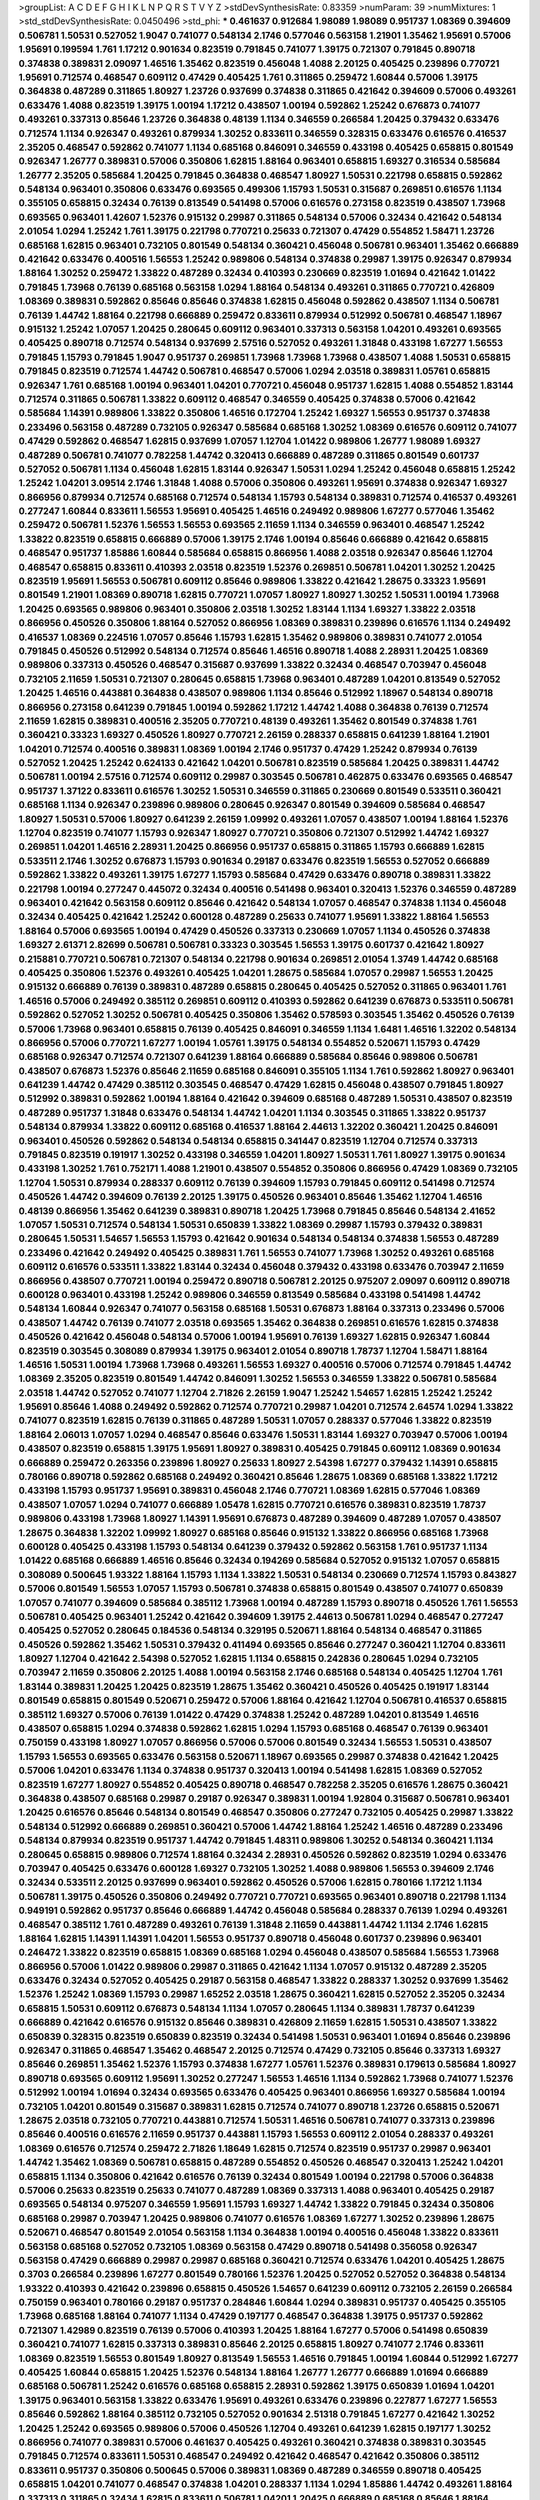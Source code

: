 >groupList:
A C D E F G H I K L
N P Q R S T V Y Z 
>stdDevSynthesisRate:
0.83359 
>numParam:
39
>numMixtures:
1
>std_stdDevSynthesisRate:
0.0450496
>std_phi:
***
0.461637 0.912684 1.98089 1.98089 0.951737 1.08369 0.394609 0.506781 1.50531 0.527052
1.9047 0.741077 0.548134 2.1746 0.577046 0.563158 1.21901 1.35462 1.95691 0.57006
1.95691 0.199594 1.761 1.17212 0.901634 0.823519 0.791845 0.741077 1.39175 0.721307
0.791845 0.890718 0.374838 0.389831 2.09097 1.46516 1.35462 0.823519 0.456048 1.4088
2.20125 0.405425 0.239896 0.770721 1.95691 0.712574 0.468547 0.609112 0.47429 0.405425
1.761 0.311865 0.259472 1.60844 0.57006 1.39175 0.364838 0.487289 0.311865 1.80927
1.23726 0.937699 0.374838 0.311865 0.421642 0.394609 0.57006 0.493261 0.633476 1.4088
0.823519 1.39175 1.00194 1.17212 0.438507 1.00194 0.592862 1.25242 0.676873 0.741077
0.493261 0.337313 0.85646 1.23726 0.364838 0.48139 1.1134 0.346559 0.266584 1.20425
0.379432 0.633476 0.712574 1.1134 0.926347 0.493261 0.879934 1.30252 0.833611 0.346559
0.328315 0.633476 0.616576 0.416537 2.35205 0.468547 0.592862 0.741077 1.1134 0.685168
0.846091 0.346559 0.433198 0.405425 0.658815 0.801549 0.926347 1.26777 0.389831 0.57006
0.350806 1.62815 1.88164 0.963401 0.658815 1.69327 0.316534 0.585684 1.26777 2.35205
0.585684 1.20425 0.791845 0.364838 0.468547 1.80927 1.50531 0.221798 0.658815 0.592862
0.548134 0.963401 0.350806 0.633476 0.693565 0.499306 1.15793 1.50531 0.315687 0.269851
0.616576 1.1134 0.355105 0.658815 0.32434 0.76139 0.813549 0.541498 0.57006 0.616576
0.273158 0.823519 0.438507 1.73968 0.693565 0.963401 1.42607 1.52376 0.915132 0.29987
0.311865 0.548134 0.57006 0.32434 0.421642 0.548134 2.01054 1.0294 1.25242 1.761
1.39175 0.221798 0.770721 0.25633 0.721307 0.47429 0.554852 1.58471 1.23726 0.685168
1.62815 0.963401 0.732105 0.801549 0.548134 0.360421 0.456048 0.506781 0.963401 1.35462
0.666889 0.421642 0.633476 0.400516 1.56553 1.25242 0.989806 0.548134 0.374838 0.29987
1.39175 0.926347 0.879934 1.88164 1.30252 0.259472 1.33822 0.487289 0.32434 0.410393
0.230669 0.823519 1.01694 0.421642 1.01422 0.791845 1.73968 0.76139 0.685168 0.563158
1.0294 1.88164 0.548134 0.493261 0.311865 0.770721 0.426809 1.08369 0.389831 0.592862
0.85646 0.85646 0.374838 1.62815 0.456048 0.592862 0.438507 1.1134 0.506781 0.76139
1.44742 1.88164 0.221798 0.666889 0.259472 0.833611 0.879934 0.512992 0.506781 0.468547
1.18967 0.915132 1.25242 1.07057 1.20425 0.280645 0.609112 0.963401 0.337313 0.563158
1.04201 0.493261 0.693565 0.405425 0.890718 0.712574 0.548134 0.937699 2.57516 0.527052
0.493261 1.31848 0.433198 1.67277 1.56553 0.791845 1.15793 0.791845 1.9047 0.951737
0.269851 1.73968 1.73968 1.73968 0.438507 1.4088 1.50531 0.658815 0.791845 0.823519
0.712574 1.44742 0.506781 0.468547 0.57006 1.0294 2.03518 0.389831 1.05761 0.658815
0.926347 1.761 0.685168 1.00194 0.963401 1.04201 0.770721 0.456048 0.951737 1.62815
1.4088 0.554852 1.83144 0.712574 0.311865 0.506781 1.33822 0.609112 0.468547 0.346559
0.405425 0.374838 0.57006 0.421642 0.585684 1.14391 0.989806 1.33822 0.350806 1.46516
0.172704 1.25242 1.69327 1.56553 0.951737 0.374838 0.233496 0.563158 0.487289 0.732105
0.926347 0.585684 0.685168 1.30252 1.08369 0.616576 0.609112 0.741077 0.47429 0.592862
0.468547 1.62815 0.937699 1.07057 1.12704 1.01422 0.989806 1.26777 1.98089 1.69327
0.487289 0.506781 0.741077 0.782258 1.44742 0.320413 0.666889 0.487289 0.311865 0.801549
0.601737 0.527052 0.506781 1.1134 0.456048 1.62815 1.83144 0.926347 1.50531 1.0294
1.25242 0.456048 0.658815 1.25242 1.25242 1.04201 3.09514 2.1746 1.31848 1.4088
0.57006 0.350806 0.493261 1.95691 0.374838 0.926347 1.69327 0.866956 0.879934 0.712574
0.685168 0.712574 0.548134 1.15793 0.548134 0.389831 0.712574 0.416537 0.493261 0.277247
1.60844 0.833611 1.56553 1.95691 0.405425 1.46516 0.249492 0.989806 1.67277 0.577046
1.35462 0.259472 0.506781 1.52376 1.56553 1.56553 0.693565 2.11659 1.1134 0.346559
0.963401 0.468547 1.25242 1.33822 0.823519 0.658815 0.666889 0.57006 1.39175 2.1746
1.00194 0.85646 0.666889 0.421642 0.658815 0.468547 0.951737 1.85886 1.60844 0.585684
0.658815 0.866956 1.4088 2.03518 0.926347 0.85646 1.12704 0.468547 0.658815 0.833611
0.410393 2.03518 0.823519 1.52376 0.269851 0.506781 1.04201 1.30252 1.20425 0.823519
1.95691 1.56553 0.506781 0.609112 0.85646 0.989806 1.33822 0.421642 1.28675 0.33323
1.95691 0.801549 1.21901 1.08369 0.890718 1.62815 0.770721 1.07057 1.80927 1.80927
1.30252 1.50531 1.00194 1.73968 1.20425 0.693565 0.989806 0.963401 0.350806 2.03518
1.30252 1.83144 1.1134 1.69327 1.33822 2.03518 0.866956 0.450526 0.350806 1.88164
0.527052 0.866956 1.08369 0.389831 0.239896 0.616576 1.1134 0.249492 0.416537 1.08369
0.224516 1.07057 0.85646 1.15793 1.62815 1.35462 0.989806 0.389831 0.741077 2.01054
0.791845 0.450526 0.512992 0.548134 0.712574 0.85646 1.46516 0.890718 1.4088 2.28931
1.20425 1.08369 0.989806 0.337313 0.450526 0.468547 0.315687 0.937699 1.33822 0.32434
0.468547 0.703947 0.456048 0.732105 2.11659 1.50531 0.721307 0.280645 0.658815 1.73968
0.963401 0.487289 1.04201 0.813549 0.527052 1.20425 1.46516 0.443881 0.364838 0.438507
0.989806 1.1134 0.85646 0.512992 1.18967 0.548134 0.890718 0.866956 0.273158 0.641239
0.791845 1.00194 0.592862 1.17212 1.44742 1.4088 0.364838 0.76139 0.712574 2.11659
1.62815 0.389831 0.400516 2.35205 0.770721 0.48139 0.493261 1.35462 0.801549 0.374838
1.761 0.360421 0.33323 1.69327 0.450526 1.80927 0.770721 2.26159 0.288337 0.658815
0.641239 1.88164 1.21901 1.04201 0.712574 0.400516 0.389831 1.08369 1.00194 2.1746
0.951737 0.47429 1.25242 0.879934 0.76139 0.527052 1.20425 1.25242 0.624133 0.421642
1.04201 0.506781 0.823519 0.585684 1.20425 0.389831 1.44742 0.506781 1.00194 2.57516
0.712574 0.609112 0.29987 0.303545 0.506781 0.462875 0.633476 0.693565 0.468547 0.951737
1.37122 0.833611 0.616576 1.30252 1.50531 0.346559 0.311865 0.230669 0.801549 0.533511
0.360421 0.685168 1.1134 0.926347 0.239896 0.989806 0.280645 0.926347 0.801549 0.394609
0.585684 0.468547 1.80927 1.50531 0.57006 1.80927 0.641239 2.26159 1.09992 0.493261
1.07057 0.438507 1.00194 1.88164 1.52376 1.12704 0.823519 0.741077 1.15793 0.926347
1.80927 0.770721 0.350806 0.721307 0.512992 1.44742 1.69327 0.269851 1.04201 1.46516
2.28931 1.20425 0.866956 0.951737 0.658815 0.311865 1.15793 0.666889 1.62815 0.533511
2.1746 1.30252 0.676873 1.15793 0.901634 0.29187 0.633476 0.823519 1.56553 0.527052
0.666889 0.592862 1.33822 0.493261 1.39175 1.67277 1.15793 0.585684 0.47429 0.633476
0.890718 0.389831 1.33822 0.221798 1.00194 0.277247 0.445072 0.32434 0.400516 0.541498
0.963401 0.320413 1.52376 0.346559 0.487289 0.963401 0.421642 0.563158 0.609112 0.85646
0.421642 0.548134 1.07057 0.468547 0.374838 1.1134 0.456048 0.32434 0.405425 0.421642
1.25242 0.600128 0.487289 0.25633 0.741077 1.95691 1.33822 1.88164 1.56553 1.88164
0.57006 0.693565 1.00194 0.47429 0.450526 0.337313 0.230669 1.07057 1.1134 0.450526
0.374838 1.69327 2.61371 2.82699 0.506781 0.506781 0.33323 0.303545 1.56553 1.39175
0.601737 0.421642 1.80927 0.215881 0.770721 0.506781 0.721307 0.548134 0.221798 0.901634
0.269851 2.01054 1.3749 1.44742 0.685168 0.405425 0.350806 1.52376 0.493261 0.405425
1.04201 1.28675 0.585684 1.07057 0.29987 1.56553 1.20425 0.915132 0.666889 0.76139
0.389831 0.487289 0.658815 0.280645 0.405425 0.527052 0.311865 0.963401 1.761 1.46516
0.57006 0.249492 0.385112 0.269851 0.609112 0.410393 0.592862 0.641239 0.676873 0.533511
0.506781 0.592862 0.527052 1.30252 0.506781 0.405425 0.350806 1.35462 0.578593 0.303545
1.35462 0.450526 0.76139 0.57006 1.73968 0.963401 0.658815 0.76139 0.405425 0.846091
0.346559 1.1134 1.6481 1.46516 1.32202 0.548134 0.866956 0.57006 0.770721 1.67277
1.00194 1.05761 1.39175 0.548134 0.554852 0.520671 1.15793 0.47429 0.685168 0.926347
0.712574 0.721307 0.641239 1.88164 0.666889 0.585684 0.85646 0.989806 0.506781 0.438507
0.676873 1.52376 0.85646 2.11659 0.685168 0.846091 0.355105 1.1134 1.761 0.592862
1.80927 0.963401 0.641239 1.44742 0.47429 0.385112 0.303545 0.468547 0.47429 1.62815
0.456048 0.438507 0.791845 1.80927 0.512992 0.389831 0.592862 1.00194 1.88164 0.421642
0.394609 0.685168 0.487289 1.50531 0.438507 0.823519 0.487289 0.951737 1.31848 0.633476
0.548134 1.44742 1.04201 1.1134 0.303545 0.311865 1.33822 0.951737 0.548134 0.879934
1.33822 0.609112 0.685168 0.416537 1.88164 2.44613 1.32202 0.360421 1.20425 0.846091
0.963401 0.450526 0.592862 0.548134 0.548134 0.658815 0.341447 0.823519 1.12704 0.712574
0.337313 0.791845 0.823519 0.191917 1.30252 0.433198 0.346559 1.04201 1.80927 1.50531
1.761 1.80927 1.39175 0.901634 0.433198 1.30252 1.761 0.752171 1.4088 1.21901
0.438507 0.554852 0.350806 0.866956 0.47429 1.08369 0.732105 1.12704 1.50531 0.879934
0.288337 0.609112 0.76139 0.394609 1.15793 0.791845 0.609112 0.541498 0.712574 0.450526
1.44742 0.394609 0.76139 2.20125 1.39175 0.450526 0.963401 0.85646 1.35462 1.12704
1.46516 0.48139 0.866956 1.35462 0.641239 0.389831 0.890718 1.20425 1.73968 0.791845
0.85646 0.548134 2.41652 1.07057 1.50531 0.712574 0.548134 1.50531 0.650839 1.33822
1.08369 0.29987 1.15793 0.379432 0.389831 0.280645 1.50531 1.54657 1.56553 1.15793
0.421642 0.901634 0.548134 0.548134 0.374838 1.56553 0.487289 0.233496 0.421642 0.249492
0.405425 0.389831 1.761 1.56553 0.741077 1.73968 1.30252 0.493261 0.685168 0.609112
0.616576 0.533511 1.33822 1.83144 0.32434 0.456048 0.379432 0.433198 0.633476 0.703947
2.11659 0.866956 0.438507 0.770721 1.00194 0.259472 0.890718 0.506781 2.20125 0.975207
2.09097 0.609112 0.890718 0.600128 0.963401 0.433198 1.25242 0.989806 0.346559 0.813549
0.585684 0.433198 0.541498 1.44742 0.548134 1.60844 0.926347 0.741077 0.563158 0.685168
1.50531 0.676873 1.88164 0.337313 0.233496 0.57006 0.438507 1.44742 0.76139 0.741077
2.03518 0.693565 1.35462 0.364838 0.269851 0.616576 1.62815 0.374838 0.450526 0.421642
0.456048 0.548134 0.57006 1.00194 1.95691 0.76139 1.69327 1.62815 0.926347 1.60844
0.823519 0.303545 0.308089 0.879934 1.39175 0.963401 2.01054 0.890718 1.78737 1.12704
1.58471 1.88164 1.46516 1.50531 1.00194 1.73968 1.73968 0.493261 1.56553 1.69327
0.400516 0.57006 0.712574 0.791845 1.44742 1.08369 2.35205 0.823519 0.801549 1.44742
0.846091 1.30252 1.56553 0.346559 1.33822 0.506781 0.585684 2.03518 1.44742 0.527052
0.741077 1.12704 2.71826 2.26159 1.9047 1.25242 1.54657 1.62815 1.25242 1.25242
1.95691 0.85646 1.4088 0.249492 0.592862 0.712574 0.770721 0.29987 1.04201 0.712574
2.64574 1.0294 1.33822 0.741077 0.823519 1.62815 0.76139 0.311865 0.487289 1.50531
1.07057 0.288337 0.577046 1.33822 0.823519 1.88164 2.06013 1.07057 1.0294 0.468547
0.85646 0.633476 1.50531 1.83144 1.69327 0.703947 0.57006 1.00194 0.438507 0.823519
0.658815 1.39175 1.95691 1.80927 0.389831 0.405425 0.791845 0.609112 1.08369 0.901634
0.666889 0.259472 0.263356 0.239896 1.80927 0.25633 1.80927 2.54398 1.67277 0.379432
1.14391 0.658815 0.780166 0.890718 0.592862 0.685168 0.249492 0.360421 0.85646 1.28675
1.08369 0.685168 1.33822 1.17212 0.433198 1.15793 0.951737 1.95691 0.389831 0.456048
2.1746 0.770721 1.08369 1.62815 0.577046 1.08369 0.438507 1.07057 1.0294 0.741077
0.666889 1.05478 1.62815 0.770721 0.616576 0.389831 0.823519 1.78737 0.989806 0.433198
1.73968 1.80927 1.14391 1.95691 0.676873 0.487289 0.394609 0.487289 1.07057 0.438507
1.28675 0.364838 1.32202 1.09992 1.80927 0.685168 0.85646 0.915132 1.33822 0.866956
0.685168 1.73968 0.600128 0.405425 0.433198 1.15793 0.548134 0.641239 0.379432 0.592862
0.563158 1.761 0.951737 1.1134 1.01422 0.685168 0.666889 1.46516 0.85646 0.32434
0.194269 0.585684 0.527052 0.915132 1.07057 0.658815 0.308089 0.500645 1.93322 1.88164
1.15793 1.1134 1.33822 1.50531 0.548134 0.230669 0.712574 1.15793 0.843827 0.57006
0.801549 1.56553 1.07057 1.15793 0.506781 0.374838 0.658815 0.801549 0.438507 0.741077
0.650839 1.07057 0.741077 0.394609 0.585684 0.385112 1.73968 1.00194 0.487289 1.15793
0.890718 0.450526 1.761 1.56553 0.506781 0.405425 0.963401 1.25242 0.421642 0.394609
1.39175 2.44613 0.506781 1.0294 0.468547 0.277247 0.405425 0.527052 0.280645 0.184536
0.548134 0.329195 0.520671 1.88164 0.548134 0.468547 0.311865 0.450526 0.592862 1.35462
1.50531 0.379432 0.411494 0.693565 0.85646 0.277247 0.360421 1.12704 0.833611 1.80927
1.12704 0.421642 2.54398 0.527052 1.62815 1.1134 0.658815 0.242836 0.280645 1.0294
0.732105 0.703947 2.11659 0.350806 2.20125 1.4088 1.00194 0.563158 2.1746 0.685168
0.548134 0.405425 1.12704 1.761 1.83144 0.389831 1.20425 1.20425 0.823519 1.28675
1.35462 0.360421 0.450526 0.405425 0.191917 1.83144 0.801549 0.658815 0.801549 0.520671
0.259472 0.57006 1.88164 0.421642 1.12704 0.506781 0.416537 0.658815 0.385112 1.69327
0.57006 0.76139 1.01422 0.47429 0.374838 1.25242 0.487289 1.04201 0.813549 1.46516
0.438507 0.658815 1.0294 0.374838 0.592862 1.62815 1.0294 1.15793 0.685168 0.468547
0.76139 0.963401 0.750159 0.433198 1.80927 1.07057 0.866956 0.57006 0.57006 0.801549
0.32434 1.56553 1.50531 0.438507 1.15793 1.56553 0.693565 0.633476 0.563158 0.520671
1.18967 0.693565 0.29987 0.374838 0.421642 1.20425 0.57006 1.04201 0.633476 1.1134
0.374838 0.951737 0.320413 1.00194 0.541498 1.62815 1.08369 0.527052 0.823519 1.67277
1.80927 0.554852 0.405425 0.890718 0.468547 0.782258 2.35205 0.616576 1.28675 0.360421
0.364838 0.438507 0.685168 0.29987 0.29187 0.926347 0.389831 1.00194 1.92804 0.315687
0.506781 0.963401 1.20425 0.616576 0.85646 0.548134 0.801549 0.468547 0.350806 0.277247
0.732105 0.405425 0.29987 1.33822 0.548134 0.512992 0.666889 0.269851 0.360421 0.57006
1.44742 1.88164 1.25242 1.46516 0.487289 0.233496 0.548134 0.879934 0.823519 0.951737
1.44742 0.791845 1.48311 0.989806 1.30252 0.548134 0.360421 1.1134 0.280645 0.658815
0.989806 0.712574 1.88164 0.32434 2.28931 0.450526 0.592862 0.823519 1.0294 0.633476
0.703947 0.405425 0.633476 0.600128 1.69327 0.732105 1.30252 1.4088 0.989806 1.56553
0.394609 2.1746 0.32434 0.533511 2.20125 0.937699 0.963401 0.592862 0.450526 0.57006
1.62815 0.780166 1.17212 1.1134 0.506781 1.39175 0.450526 0.350806 0.249492 0.770721
0.770721 0.693565 0.963401 0.890718 0.221798 1.1134 0.949191 0.592862 0.951737 0.85646
0.666889 1.44742 0.456048 0.585684 0.288337 0.76139 1.0294 0.493261 0.468547 0.385112
1.761 0.487289 0.493261 0.76139 1.31848 2.11659 0.443881 1.44742 1.1134 2.1746
1.62815 1.88164 1.62815 1.14391 1.14391 1.04201 1.56553 0.951737 0.890718 0.456048
0.601737 0.239896 0.963401 0.246472 1.33822 0.823519 0.658815 1.08369 0.685168 1.0294
0.456048 0.438507 0.585684 1.56553 1.73968 0.866956 0.57006 1.01422 0.989806 0.29987
0.311865 0.421642 1.1134 1.07057 0.915132 0.487289 2.35205 0.633476 0.32434 0.527052
0.405425 0.29187 0.563158 0.468547 1.33822 0.288337 1.30252 0.937699 1.35462 1.52376
1.25242 1.08369 1.15793 0.29987 1.65252 2.03518 1.28675 0.360421 1.62815 0.527052
2.35205 0.32434 0.658815 1.50531 0.609112 0.676873 0.548134 1.1134 1.07057 0.280645
1.1134 0.389831 1.78737 0.641239 0.666889 0.421642 0.616576 0.915132 0.85646 0.389831
0.426809 2.11659 1.62815 1.50531 0.438507 1.33822 0.650839 0.328315 0.823519 0.650839
0.823519 0.32434 0.541498 1.50531 0.963401 1.01694 0.85646 0.239896 0.926347 0.311865
0.468547 1.35462 0.468547 2.20125 0.712574 0.47429 0.732105 0.85646 0.337313 1.69327
0.85646 0.269851 1.35462 1.52376 1.15793 0.374838 1.67277 1.05761 1.52376 0.389831
0.179613 0.585684 1.80927 0.890718 0.693565 0.609112 1.95691 1.30252 0.277247 1.56553
1.46516 1.1134 0.592862 1.73968 0.741077 1.52376 0.512992 1.00194 1.01694 0.32434
0.693565 0.633476 0.405425 0.963401 0.866956 1.69327 0.585684 1.00194 0.732105 1.04201
0.801549 0.315687 0.389831 1.62815 0.712574 0.741077 0.890718 1.23726 0.658815 0.520671
1.28675 2.03518 0.732105 0.770721 0.443881 0.712574 1.50531 1.46516 0.506781 0.741077
0.337313 0.239896 0.85646 0.400516 0.616576 2.11659 0.951737 0.443881 1.15793 1.56553
0.609112 2.01054 0.288337 0.493261 1.08369 0.616576 0.712574 0.259472 2.71826 1.18649
1.62815 0.712574 0.823519 0.951737 0.29987 0.963401 1.44742 1.35462 1.08369 0.506781
0.658815 0.487289 0.554852 0.450526 0.468547 0.320413 1.25242 1.04201 0.658815 1.1134
0.350806 0.421642 0.616576 0.76139 0.32434 0.801549 1.00194 0.221798 0.57006 0.364838
0.57006 0.25633 0.823519 0.25633 0.741077 0.487289 1.08369 0.337313 1.4088 0.963401
0.405425 0.29187 0.693565 0.548134 0.975207 0.346559 1.95691 1.15793 1.69327 1.44742
1.33822 0.791845 0.32434 0.350806 0.685168 0.29987 0.703947 1.20425 0.989806 0.741077
0.616576 1.08369 1.67277 1.30252 0.239896 1.28675 0.520671 0.468547 0.801549 2.01054
0.563158 1.1134 0.364838 1.00194 0.400516 0.456048 1.33822 0.833611 0.563158 0.685168
0.527052 0.732105 1.08369 0.563158 0.47429 0.890718 0.541498 0.356058 0.926347 0.563158
0.47429 0.666889 0.29987 0.29987 0.685168 0.360421 0.712574 0.633476 1.04201 0.405425
1.28675 0.3703 0.266584 0.239896 1.67277 0.801549 0.780166 1.52376 1.20425 0.527052
0.527052 0.364838 0.548134 1.93322 0.410393 0.421642 0.239896 0.658815 0.450526 1.54657
0.641239 0.609112 0.732105 2.26159 0.266584 0.750159 0.963401 0.780166 0.29187 0.951737
0.284846 1.60844 1.0294 0.389831 0.951737 0.405425 0.355105 1.73968 0.685168 1.88164
0.741077 1.1134 0.47429 0.197177 0.468547 0.364838 1.39175 0.951737 0.592862 0.721307
1.42989 0.823519 0.76139 0.57006 0.410393 1.20425 1.88164 1.67277 0.57006 0.541498
0.650839 0.360421 0.741077 1.62815 0.337313 0.389831 0.85646 2.20125 0.658815 1.80927
0.741077 2.1746 0.833611 1.08369 0.823519 1.56553 0.801549 1.80927 0.813549 1.56553
1.46516 0.791845 1.00194 1.60844 0.512992 1.67277 0.405425 1.60844 0.658815 1.20425
1.52376 0.548134 1.88164 1.26777 1.26777 0.666889 1.01694 0.666889 0.685168 0.506781
1.25242 0.616576 0.685168 0.658815 2.28931 0.592862 1.39175 0.650839 1.01694 1.04201
1.39175 0.963401 0.563158 1.33822 0.633476 1.95691 0.493261 0.633476 0.239896 0.227877
1.67277 1.56553 0.85646 0.592862 1.88164 0.385112 0.732105 0.527052 0.901634 2.51318
0.791845 1.67277 0.421642 1.30252 1.20425 1.25242 0.693565 0.989806 0.57006 0.450526
1.12704 0.493261 0.641239 1.62815 0.197177 1.30252 0.866956 0.741077 0.389831 0.57006
0.461637 0.405425 0.493261 0.360421 0.374838 0.389831 0.303545 0.791845 0.712574 0.833611
1.50531 0.468547 0.249492 0.421642 0.468547 0.421642 0.350806 0.385112 0.833611 0.951737
0.350806 0.500645 0.57006 0.389831 1.08369 0.487289 0.346559 0.890718 0.405425 0.658815
1.04201 0.741077 0.468547 0.374838 1.04201 0.288337 1.1134 1.0294 1.85886 1.44742
0.493261 1.88164 0.337313 0.311865 0.32434 1.62815 0.833611 0.506781 1.04201 1.20425
0.666889 0.685168 0.85646 1.88164 0.926347 1.58471 0.548134 0.563158 0.364838 0.239896
0.506781 0.609112 1.31848 0.85646 0.890718 1.761 0.712574 1.07057 0.741077 0.438507
0.29987 0.500645 0.625807 1.44742 1.46516 0.693565 0.770721 0.937699 0.85646 0.609112
0.421642 1.25242 0.32434 2.23421 0.506781 1.44742 1.39175 1.54657 0.379432 0.512992
0.527052 0.493261 1.4088 0.421642 0.693565 0.685168 0.421642 0.989806 0.438507 1.50531
0.712574 0.548134 0.609112 1.25242 0.450526 1.69327 0.641239 1.15793 0.866956 1.20425
0.438507 0.989806 1.1134 0.394609 0.741077 0.609112 0.963401 2.06013 0.389831 0.693565
1.08369 0.801549 0.770721 0.337313 0.29987 0.493261 1.50531 1.46516 0.541498 0.741077
0.527052 0.360421 0.592862 0.438507 0.405425 0.320413 1.20425 1.30252 1.80927 0.592862
1.25242 0.963401 1.58471 0.951737 0.693565 0.320413 0.493261 1.00194 0.548134 0.823519
0.658815 0.703947 0.249492 0.527052 0.801549 0.541498 1.4088 0.833611 0.389831 0.280645
0.337313 0.337313 1.9047 1.25242 0.592862 0.585684 0.76139 0.770721 1.04201 0.548134
0.259472 0.548134 0.666889 1.33822 0.975207 0.548134 0.554852 1.28675 0.405425 0.512992
0.585684 0.224516 0.633476 1.88164 0.823519 0.76139 0.833611 0.456048 0.563158 0.989806
1.69327 0.487289 0.506781 0.752171 1.00194 0.609112 1.30252 1.80927 0.592862 1.95691
1.58471 0.303545 1.9047 1.93322 1.20425 0.405425 0.416537 0.506781 0.32434 0.374838
1.48709 0.951737 0.685168 0.32434 0.249492 0.374838 1.6481 1.50531 0.609112 0.456048
1.83144 1.56553 0.685168 0.438507 1.58471 0.259472 0.951737 0.770721 1.20425 1.46516
1.39175 0.548134 1.0294 0.239896 1.30252 0.421642 0.311865 1.15793 0.585684 0.394609
1.52376 0.311865 0.685168 0.616576 2.09097 0.890718 1.07057 1.69327 0.901634 1.46516
1.04201 0.487289 0.421642 0.801549 0.890718 0.246472 0.801549 0.308089 0.926347 1.69327
0.548134 1.80927 0.592862 1.15793 0.277247 0.685168 1.4088 1.15793 0.666889 0.676873
0.456048 0.658815 0.320413 0.364838 0.394609 0.394609 0.269851 0.438507 0.506781 0.527052
0.658815 0.633476 0.57006 0.360421 0.506781 2.11659 0.346559 1.12704 1.88164 0.592862
0.548134 0.741077 1.58471 0.650839 0.236992 1.20425 0.438507 0.609112 0.506781 0.585684
0.433198 0.364838 0.592862 0.364838 0.47429 0.405425 0.712574 0.616576 0.801549 0.801549
1.15793 1.27117 0.693565 0.280645 0.609112 0.712574 0.633476 0.633476 1.08369 1.04201
1.00194 0.963401 0.389831 0.616576 0.11356 0.360421 0.989806 0.47429 0.33323 0.658815
0.350806 0.360421 0.197177 0.801549 1.88164 0.29187 1.69327 0.350806 1.33822 1.20425
1.07057 0.541498 0.262652 2.44613 0.904052 0.685168 0.487289 0.592862 0.346559 0.801549
0.712574 0.650839 0.890718 0.311865 0.641239 0.374838 0.379432 0.379432 0.633476 0.259472
0.512992 0.239896 0.450526 0.350806 0.616576 0.205064 0.685168 0.770721 0.833611 0.303545
0.468547 0.915132 0.592862 0.791845 1.35462 0.951737 0.563158 0.487289 0.548134 0.833611
2.03518 1.44742 0.506781 0.527052 1.23726 1.20425 0.438507 0.633476 0.963401 0.533511
0.833611 0.592862 1.67277 0.76139 2.23421 0.989806 1.50531 1.44742 1.0294 0.890718
0.989806 1.04201 0.563158 0.685168 1.48709 0.416537 1.1134 1.25242 1.04201 1.08369
1.00194 0.801549 1.08369 0.732105 0.57006 1.20425 0.438507 1.50531 1.0294 0.506781
0.512992 1.30252 0.592862 0.360421 0.609112 0.487289 0.394609 0.666889 0.732105 1.30252
0.650839 1.04201 0.506781 0.500645 0.450526 0.269851 1.15793 1.04201 0.527052 0.405425
0.456048 0.389831 0.506781 0.693565 0.548134 0.487289 1.25242 1.20425 1.21901 0.379432
0.385112 1.0294 1.1134 0.791845 0.658815 0.47429 0.76139 1.95691 0.791845 0.732105
1.44742 0.405425 1.69327 0.741077 0.658815 0.585684 1.83144 0.741077 0.833611 1.98089
0.311865 0.866956 0.685168 0.791845 1.80927 0.926347 0.311865 0.533511 1.73968 0.712574
0.633476 0.685168 0.592862 0.666889 0.901634 0.215881 0.520671 1.54657 0.548134 1.69327
0.85646 0.548134 0.269851 1.4088 1.15793 0.770721 1.12704 0.975207 1.56553 2.1746
0.443881 1.95691 0.721307 0.548134 0.592862 0.823519 0.85646 2.1746 1.39175 1.28675
0.951737 1.12704 0.487289 1.07057 0.468547 2.03518 0.164051 0.592862 0.421642 0.633476
0.666889 2.35205 0.374838 0.801549 0.438507 0.33323 1.20425 0.416537 0.791845 0.47429
1.20425 0.47429 1.4088 0.585684 0.554852 0.269851 1.20425 0.548134 0.989806 1.15793
0.269851 0.288337 0.266584 0.533511 1.07057 1.95691 1.33822 0.791845 1.50531 0.506781
1.07057 0.405425 0.389831 0.712574 0.269851 0.506781 0.685168 1.07057 0.624133 0.468547
0.600128 1.00194 1.12704 0.833611 0.823519 1.33822 0.433198 0.901634 0.866956 0.926347
0.676873 0.926347 0.548134 1.56553 1.18967 0.890718 1.50531 1.15793 1.80927 1.93322
0.752171 0.693565 0.963401 0.394609 1.00194 1.00194 0.926347 1.08369 0.641239 1.07057
0.57006 1.54657 0.609112 0.405425 0.421642 0.721307 0.770721 0.85646 1.95691 1.15793
1.50531 0.548134 1.08369 1.04201 0.405425 0.364838 0.337313 1.23726 1.50531 1.761
1.83144 0.989806 1.69327 1.01422 1.52376 0.890718 2.1746 1.25242 0.685168 1.69327
1.67277 1.62815 1.58471 1.73968 0.506781 1.04201 1.30252 2.03518 1.73968 1.4088
1.3749 1.67277 1.56553 1.48709 1.56553 1.62815 0.989806 1.21901 0.416537 0.85646
0.616576 1.3749 1.83144 2.44613 1.50531 1.30252 1.52376 1.52376 2.01054 1.33822
0.723242 0.915132 1.54657 1.85886 1.761 0.685168 0.963401 0.633476 0.320413 0.989806
0.493261 1.17212 0.364838 1.35462 1.30252 1.33822 0.741077 1.62815 1.56553 1.80927
0.47429 0.563158 0.609112 0.963401 0.592862 0.233496 2.35205 0.951737 0.416537 1.08369
0.926347 0.712574 0.239896 1.33822 0.975207 0.487289 1.50531 0.506781 0.732105 0.512992
0.224516 1.30252 1.71862 2.01054 0.520671 0.592862 0.609112 1.56553 0.770721 0.379432
1.50531 1.80927 0.989806 1.69327 0.823519 1.73968 1.0294 0.685168 0.288337 0.468547
1.50531 0.350806 0.433198 1.18967 0.527052 0.421642 0.29987 0.926347 0.468547 0.641239
0.926347 0.450526 0.450526 0.770721 0.732105 0.625807 0.487289 0.29187 0.592862 0.712574
0.633476 0.405425 0.585684 0.937699 1.44742 0.506781 0.563158 0.527052 0.833611 0.32434
0.801549 1.20425 2.64574 0.548134 1.00194 0.230669 0.666889 0.346559 0.311865 0.493261
0.770721 0.468547 0.456048 1.50531 0.346559 0.926347 1.0294 0.468547 1.1134 0.833611
0.527052 0.57006 0.421642 1.69327 0.703947 0.585684 0.438507 0.866956 0.389831 0.616576
0.712574 0.585684 0.926347 0.963401 1.73968 0.548134 0.269851 1.88164 0.721307 0.468547
0.666889 0.585684 0.85646 1.21901 1.4088 1.42989 1.1134 0.703947 0.963401 0.456048
1.69327 0.548134 0.421642 0.791845 0.421642 0.400516 0.506781 0.438507 0.801549 0.741077
0.405425 0.823519 0.33323 0.405425 0.633476 1.33822 2.03518 0.527052 1.31848 0.134478
0.421642 0.609112 1.01422 0.685168 1.25242 2.03518 0.493261 1.20425 1.4088 1.48709
2.38088 1.50531 0.791845 1.35462 2.01054 0.548134 0.421642 1.58471 0.416537 0.319556
0.791845 0.741077 0.426809 0.512992 2.44613 0.721307 0.350806 0.592862 0.374838 0.506781
1.52376 0.823519 0.288337 0.823519 1.71402 0.926347 0.360421 0.374838 1.56553 0.421642
0.685168 1.50531 0.963401 0.585684 0.609112 0.915132 0.975207 1.4088 2.03518 1.62815
1.33822 0.389831 0.548134 1.0294 0.685168 0.633476 0.658815 0.57006 1.98089 1.50531
1.62815 1.761 1.95691 0.25633 0.712574 0.512992 0.500645 0.57006 0.311865 0.791845
1.05478 0.823519 1.44742 0.350806 0.230669 0.456048 0.360421 0.506781 1.4088 1.50531
1.62815 1.33822 1.0294 1.78259 0.33323 1.04201 0.230669 0.337313 1.17212 0.57006
0.456048 1.00194 0.346559 1.46516 0.85646 1.17212 0.57006 1.20425 0.20204 0.658815
0.989806 0.346559 0.57006 0.487289 0.426809 0.712574 1.0294 0.277247 0.801549 0.541498
0.741077 1.23726 2.11659 0.506781 0.732105 0.585684 1.95691 1.69327 0.374838 0.311865
2.1746 0.592862 1.35462 0.658815 0.224516 1.04201 0.633476 1.50531 0.443881 0.741077
1.62815 0.307265 0.25255 0.450526 1.07057 0.770721 0.47429 0.48139 0.421642 0.280645
0.405425 0.833611 0.527052 0.350806 2.1746 0.963401 0.633476 0.426809 1.25242 1.00194
0.450526 1.1134 0.199594 0.577046 0.311865 0.249492 0.527052 0.879934 1.4088 0.879934
0.456048 1.23726 0.712574 0.685168 0.741077 0.389831 0.450526 0.741077 0.385112 0.177438
0.616576 0.29987 0.915132 0.468547 0.563158 0.487289 0.389831 0.563158 0.633476 1.04201
0.915132 1.33822 1.25242 0.658815 1.62815 1.62815 0.320413 0.456048 1.12704 0.468547
0.506781 0.438507 0.541498 0.405425 0.47429 1.52376 1.00194 0.616576 0.506781 0.712574
0.846091 0.963401 0.791845 0.364838 1.73968 1.35462 1.12704 0.468547 1.12704 0.512992
0.823519 0.616576 1.09992 0.364838 1.69327 0.915132 1.12704 2.03518 0.770721 0.450526
0.609112 2.01054 2.26159 0.548134 0.801549 0.685168 1.33822 1.44742 0.249492 0.246472
0.712574 0.641239 2.20125 0.311865 0.554852 1.07057 0.685168 1.80927 1.00194 0.438507
2.38088 0.360421 0.262652 0.47429 0.456048 1.35462 1.33822 1.85886 2.1746 1.0294
1.08369 0.57006 1.80927 2.26159 1.73968 1.30252 0.616576 0.633476 1.20425 0.592862
0.355105 1.15793 0.461637 0.926347 0.410393 0.506781 1.60844 0.184536 0.468547 1.08369
0.770721 0.346559 0.468547 0.548134 0.32434 0.750159 0.277247 1.98089 0.741077 0.493261
0.29187 1.88164 0.246472 1.46516 0.577046 0.685168 0.520671 1.67277 1.20425 0.585684
0.199594 0.533511 2.03518 1.09992 2.03518 0.527052 0.890718 1.21901 0.389831 0.360421
2.20125 0.57006 0.57006 0.29987 0.266584 0.658815 1.00194 0.846091 0.693565 0.741077
0.374838 0.233496 0.249492 1.25242 1.04201 0.963401 1.00194 0.901634 1.15793 0.506781
0.389831 0.585684 0.791845 1.25242 0.833611 1.46516 0.963401 0.770721 0.600128 0.506781
0.468547 0.374838 1.46516 1.67277 0.801549 0.487289 1.67277 1.33822 1.33822 0.76139
1.04201 0.866956 0.364838 0.438507 2.11659 0.360421 1.15793 0.685168 0.29624 0.450526
0.32434 0.926347 0.57006 0.541498 1.20425 0.346559 0.374838 0.732105 1.28675 1.35462
1.44742 1.56553 0.666889 0.633476 0.592862 1.35462 0.592862 0.741077 1.39175 0.732105
0.311865 1.15793 0.385112 1.18967 0.47429 1.15793 0.280645 0.616576 2.28931 1.88164
0.801549 0.721307 0.693565 0.770721 0.259472 0.57006 0.658815 0.438507 1.56553 1.20425
0.199594 0.712574 0.641239 0.320413 1.25242 0.741077 1.00194 0.487289 1.04201 0.527052
0.421642 1.31848 0.712574 0.548134 1.35462 1.23726 1.93322 1.4088 0.350806 0.741077
0.249492 0.750159 0.609112 0.658815 0.866956 0.280645 0.421642 0.433198 0.951737 0.405425
0.487289 0.685168 0.527052 0.3703 1.761 0.741077 0.207577 0.520671 0.405425 0.625807
0.770721 0.823519 1.69327 1.69327 0.548134 0.533511 0.487289 1.30252 0.350806 0.85646
0.533511 0.360421 1.25242 1.07057 0.29987 1.23726 0.506781 1.15793 0.468547 0.833611
0.890718 0.374838 0.394609 0.915132 0.438507 0.379432 0.389831 1.80927 0.438507 1.39175
0.616576 0.512992 0.641239 0.633476 0.712574 2.1746 0.506781 0.76139 0.577046 1.15793
0.405425 1.20425 0.563158 1.20425 0.963401 0.389831 0.866956 0.184536 0.685168 0.342363
2.09097 0.527052 0.609112 1.17212 2.09097 0.951737 0.633476 0.421642 0.563158 0.400516
0.438507 0.421642 0.172704 0.32434 0.76139 0.533511 0.666889 1.07057 0.346559 1.15793
0.926347 0.416537 0.823519 0.389831 1.04201 1.54657 1.80927 0.833611 0.85646 1.80927
1.83144 1.15793 1.88164 1.23726 0.951737 1.52376 1.50531 0.963401 1.54657 2.54398
0.989806 0.823519 1.67277 1.30252 0.76139 1.21901 1.50531 0.468547 1.35462 1.15793
0.29187 1.50531 1.20425 0.337313 0.32434 0.394609 0.585684 1.30252 0.350806 0.487289
0.259472 1.44742 0.337313 1.08369 1.25242 0.85646 0.493261 0.288337 0.364838 0.315687
0.592862 0.239896 0.500645 0.554852 0.926347 0.76139 0.712574 0.32434 1.00194 0.791845
0.801549 0.405425 0.47429 1.62815 0.770721 1.95691 0.389831 0.280645 0.25255 1.30252
0.823519 0.915132 0.801549 0.770721 1.1134 0.548134 0.405425 0.890718 1.00194 1.00194
1.50531 1.71402 0.379432 0.926347 1.21901 0.548134 1.56553 0.450526 0.685168 1.0294
0.389831 0.288337 0.421642 0.450526 1.56553 0.461637 1.50531 0.450526 0.266584 0.184536
0.951737 1.80927 0.641239 0.770721 0.288337 0.277247 1.20425 1.48311 0.741077 1.20425
0.374838 0.379432 1.39175 0.405425 0.703947 0.360421 0.633476 0.320413 0.438507 0.563158
0.468547 1.18967 0.926347 0.609112 0.926347 0.346559 0.410393 0.269851 1.35462 0.25633
1.44742 2.20125 2.03518 2.20125 2.44613 1.761 1.83144 1.88164 0.500645 0.29624
1.25242 1.44742 1.35462 0.468547 1.46516 0.421642 0.963401 0.207577 1.52376 0.866956
0.421642 0.468547 0.288337 0.833611 1.54657 1.44742 1.39175 0.890718 0.658815 0.85646
0.915132 0.421642 1.62815 1.1134 0.512992 0.47429 0.685168 1.00194 0.658815 1.50531
1.05478 0.833611 2.03518 0.315687 0.823519 0.833611 1.12704 0.685168 0.721307 0.963401
0.658815 0.650839 0.346559 1.67277 2.11659 1.23726 0.693565 0.527052 0.548134 0.712574
1.33822 0.666889 0.400516 0.468547 0.693565 0.548134 0.890718 1.73968 1.17212 0.468547
0.676873 0.890718 1.18967 0.320413 0.468547 1.62815 0.633476 0.85646 0.438507 0.3703
0.25255 0.410393 0.29987 0.410393 1.04201 1.09992 0.650839 1.35462 0.658815 0.823519
0.259472 0.685168 1.25242 0.468547 0.269851 0.360421 1.25242 1.83144 0.360421 0.693565
0.890718 0.641239 0.649098 0.311865 0.658815 0.770721 0.346559 1.62815 0.47429 1.39175
0.616576 0.712574 0.732105 1.1134 0.951737 1.44742 0.47429 0.666889 0.915132 0.410393
0.506781 1.88164 0.280645 1.35462 0.242836 0.989806 0.487289 0.337313 0.337313 0.693565
0.468547 1.25242 0.230669 1.31848 0.926347 1.62815 1.08369 0.548134 0.266584 1.42989
1.1134 0.963401 0.693565 0.592862 1.25242 1.39175 1.15793 1.761 2.26159 1.35462
0.506781 0.421642 0.801549 2.35205 1.62815 0.989806 2.1746 0.493261 1.44742 0.269851
1.71402 1.30252 0.456048 1.28675 1.46516 0.76139 0.288337 0.421642 0.963401 0.801549
0.468547 0.57006 1.73968 0.506781 0.641239 0.33323 0.712574 1.0294 0.249492 0.468547
1.69327 1.20425 0.389831 0.609112 0.926347 1.69327 0.438507 0.616576 0.989806 0.527052
0.259472 0.421642 1.07057 0.433198 0.288337 0.782258 0.249492 0.450526 0.585684 0.29987
0.926347 0.405425 0.926347 2.11659 0.801549 0.658815 0.57006 0.633476 0.450526 0.541498
0.926347 0.563158 1.71862 1.62815 0.676873 0.405425 1.08369 0.421642 0.963401 0.389831
0.389831 0.360421 0.57006 0.616576 1.18967 1.39175 1.88164 1.54657 0.421642 0.685168
0.963401 1.50531 0.801549 0.57006 1.73968 1.69327 1.0294 1.35462 0.915132 0.405425
0.592862 0.29987 0.364838 1.00194 0.951737 1.46516 0.548134 0.350806 0.693565 0.311865
0.563158 1.56553 0.770721 1.52376 1.07057 0.712574 1.83144 0.364838 0.592862 0.360421
0.658815 0.926347 0.506781 0.360421 1.62815 1.69327 0.989806 0.541498 1.33822 1.39175
0.76139 1.07057 2.09097 1.20425 0.685168 0.585684 1.33822 1.30252 1.73968 1.50531
0.350806 0.527052 0.527052 1.30252 0.506781 0.563158 0.487289 0.770721 0.385112 1.39175
0.585684 0.527052 0.29987 1.54657 0.712574 1.0294 1.39175 0.205064 0.609112 0.379432
0.421642 1.08369 1.33822 0.33323 1.62815 0.433198 0.433198 0.346559 0.389831 0.578593
0.890718 0.741077 1.15793 0.616576 0.554852 0.685168 0.577046 1.50531 0.609112 0.703947
0.685168 1.12704 0.609112 0.548134 1.12704 0.389831 0.721307 0.421642 1.4088 0.712574
1.56553 0.405425 0.280645 0.11356 0.548134 0.563158 0.937699 0.47429 0.609112 0.770721
1.14391 0.487289 0.400516 0.468547 0.989806 0.230669 1.44742 0.741077 1.88164 1.78259
0.468547 0.890718 0.280645 0.433198 0.421642 0.770721 0.926347 1.78737 1.98089 1.58471
2.38088 0.277247 1.25242 1.73968 1.56553 1.1134 1.83144 0.989806 0.433198 0.266584
1.33822 0.421642 1.28675 0.410393 0.405425 0.364838 0.666889 0.29187 1.80927 0.641239
0.416537 0.741077 0.319556 0.890718 1.14391 0.741077 0.915132 1.25242 0.280645 0.364838
0.616576 0.400516 0.685168 1.30252 0.311865 0.585684 0.801549 1.69327 1.69327 1.39175
0.823519 1.62815 0.153534 1.04201 0.47429 0.926347 0.288337 0.801549 0.685168 0.468547
1.85886 0.732105 0.360421 1.39175 2.11659 0.456048 0.541498 0.541498 0.963401 0.379432
1.00194 1.07057 1.83144 1.88164 0.487289 0.57006 0.527052 0.712574 0.633476 1.62815
1.12704 0.57006 0.801549 0.57006 0.506781 0.426809 0.592862 0.48139 0.400516 0.468547
0.609112 2.54398 0.801549 1.88164 1.33822 0.364838 0.658815 1.44742 0.85646 2.26159
1.31848 0.963401 1.88164 1.48709 1.62815 1.62815 1.0294 1.44742 1.50531 0.487289
0.350806 0.394609 0.801549 0.29187 0.592862 0.548134 0.405425 0.350806 0.493261 1.15793
1.00194 0.520671 0.791845 0.468547 0.685168 0.676873 0.685168 1.95691 0.421642 2.54398
0.666889 1.15793 0.426809 0.741077 1.33822 1.56553 1.80927 1.15793 1.35462 2.35205
0.585684 1.30252 0.405425 0.213267 1.44742 0.666889 0.890718 1.07057 0.57006 0.487289
0.890718 1.15793 0.164051 0.732105 1.00194 0.205064 1.50531 1.50531 0.76139 1.00194
0.57006 0.791845 1.56553 1.88164 0.249492 0.421642 0.658815 0.85646 0.487289 0.57006
0.833611 0.57006 0.426809 0.592862 0.468547 0.512992 0.374838 1.25242 0.616576 0.277247
0.57006 0.311865 0.355105 1.73968 0.741077 0.609112 0.389831 0.548134 0.616576 2.03518
0.512992 1.20425 1.0294 0.578593 1.25242 0.585684 0.791845 0.57006 0.770721 0.47429
0.563158 0.712574 1.69327 1.9047 1.52376 0.445072 0.438507 0.741077 0.926347 0.601737
0.284846 0.433198 0.374838 0.350806 1.04201 2.44613 1.0294 0.926347 1.44742 0.527052
1.39175 0.350806 0.823519 0.456048 0.364838 0.592862 0.609112 0.963401 1.67277 0.48139
0.456048 0.85646 0.901634 0.269851 0.782258 0.693565 0.456048 0.676873 0.438507 0.350806
1.73968 0.901634 0.320413 0.246472 0.926347 1.20425 1.56553 1.95691 0.374838 1.44742
0.801549 1.15793 1.46516 1.44742 1.20425 0.833611 1.46516 0.801549 1.25242 0.85646
1.39175 1.00194 0.616576 1.26777 1.28675 2.03518 0.563158 1.761 2.11659 0.563158
1.69327 1.14391 1.88164 0.693565 1.60844 1.50531 1.04201 1.52376 1.07057 0.963401
1.56553 0.548134 1.33822 2.03518 0.76139 0.215881 2.03518 0.288337 2.1746 0.29187
0.493261 0.355105 0.770721 0.915132 0.374838 0.506781 0.487289 0.703947 0.801549 1.0294
1.07057 1.39175 0.230669 0.405425 0.937699 0.926347 1.0294 1.50531 0.770721 0.57006
0.405425 1.28675 1.25242 0.360421 0.585684 1.35462 1.39175 0.548134 0.12774 0.527052
0.433198 0.468547 0.843827 1.52376 0.85646 1.1134 0.379432 1.39175 0.601737 0.585684
0.32434 0.791845 0.85646 0.246472 0.890718 1.00194 0.963401 0.487289 0.721307 0.438507
0.493261 1.6481 0.280645 0.633476 0.433198 0.578593 1.60844 2.11659 0.823519 0.374838
0.989806 0.666889 1.09992 0.703947 0.487289 0.57006 0.456048 0.389831 0.592862 1.52376
1.15793 1.62815 0.527052 1.48709 0.609112 1.04201 0.360421 0.47429 0.259472 0.685168
0.616576 0.658815 0.456048 1.46516 1.761 1.39175 0.633476 0.712574 0.641239 1.37122
1.69327 2.01054 1.761 2.26159 2.09097 1.08369 0.801549 0.172704 1.80927 0.548134
1.20425 1.62815 0.712574 0.741077 0.548134 1.08369 0.47429 0.585684 1.42989 0.374838
1.08369 0.438507 0.205064 0.506781 0.506781 1.73968 0.823519 0.242836 0.833611 1.28675
0.770721 0.548134 0.277247 0.405425 1.07057 0.592862 0.791845 0.533511 0.487289 0.389831
0.641239 0.33323 0.963401 0.685168 0.901634 0.963401 1.44742 0.801549 0.770721 1.95691
1.35462 0.641239 0.468547 1.28675 0.269851 0.890718 1.18967 1.25242 1.25242 1.20425
1.1134 0.277247 0.315687 0.374838 1.0294 1.30252 0.592862 1.6481 0.616576 0.770721
0.364838 0.951737 0.25255 0.616576 0.585684 1.73968 0.262652 0.506781 0.346559 1.95691
0.25633 1.20425 0.520671 2.26159 0.487289 1.80927 0.389831 0.823519 0.650839 0.506781
2.09097 0.666889 0.29187 1.33822 1.21901 1.39175 0.493261 1.52376 0.32434 0.303545
0.303545 0.57006 0.533511 0.487289 1.39175 1.88164 0.506781 0.791845 1.9047 0.85646
1.20425 0.421642 0.29987 0.527052 0.520671 0.47429 0.76139 0.47429 0.901634 0.85646
0.416537 0.616576 0.633476 0.541498 1.88164 1.62815 0.506781 0.609112 0.153534 0.311865
0.915132 0.592862 0.456048 0.400516 0.493261 0.801549 0.712574 0.468547 0.337313 0.548134
1.21901 0.288337 0.468547 0.405425 1.07057 0.493261 0.609112 0.563158 0.32434 0.548134
0.592862 0.350806 0.356058 0.199594 1.00194 1.00194 0.721307 0.926347 0.221798 0.456048
0.633476 1.761 0.732105 0.741077 0.741077 1.20425 0.541498 0.741077 0.350806 0.506781
0.616576 0.389831 1.52376 0.548134 0.890718 1.56553 0.379432 1.69327 0.76139 0.963401
1.15793 0.438507 0.506781 0.76139 2.09097 0.308089 0.346559 0.47429 0.280645 1.0294
0.915132 0.468547 0.506781 1.20425 0.721307 0.741077 1.04201 0.693565 0.712574 0.609112
0.548134 0.311865 0.890718 0.616576 0.450526 1.1134 0.360421 0.205064 1.761 0.426809
0.76139 1.80927 0.76139 1.00194 0.592862 0.512992 0.269851 0.207577 0.616576 0.346559
0.641239 0.712574 0.456048 1.95691 0.47429 0.890718 0.641239 1.33822 2.35205 0.421642
0.337313 0.666889 0.823519 0.658815 0.915132 1.52376 1.39175 0.76139 0.989806 0.48139
1.07057 1.23726 1.18967 0.288337 1.15793 0.791845 0.685168 0.975207 0.989806 1.761
0.585684 0.554852 0.269851 1.44742 1.83144 0.364838 1.50531 0.625807 0.47429 0.609112
0.48139 0.712574 0.633476 0.741077 2.06013 0.846091 0.890718 1.69327 0.85646 0.346559
1.50531 0.741077 0.685168 0.770721 0.311865 0.32434 0.801549 2.06013 1.35462 0.450526
0.685168 0.405425 0.890718 0.487289 0.563158 1.39175 0.641239 0.548134 1.44742 0.712574
0.311865 0.633476 0.421642 1.60844 1.33822 0.487289 0.658815 1.21901 0.658815 1.12704
0.633476 0.577046 0.666889 1.44742 0.685168 0.85646 0.27389 0.926347 1.30252 0.389831
0.350806 0.374838 1.18967 1.27117 1.44742 0.633476 1.46516 0.350806 0.926347 1.15793
0.249492 0.600128 0.487289 0.989806 0.456048 0.506781 0.801549 0.405425 0.350806 1.62815
0.236992 0.450526 0.703947 0.963401 1.80927 0.374838 0.585684 2.01054 0.374838 0.25255
0.901634 0.421642 0.233496 0.400516 0.633476 1.30252 0.487289 0.277247 0.685168 0.438507
0.400516 1.35462 0.585684 0.600128 0.915132 0.658815 1.04201 0.685168 0.616576 0.426809
0.394609 1.25242 0.337313 0.405425 1.04201 1.15793 0.288337 1.56553 1.46516 0.732105
0.487289 0.506781 0.592862 0.426809 2.35205 0.901634 1.35462 0.616576 1.00194 0.85646
1.83144 0.315687 0.25633 1.56553 0.685168 0.199594 0.85646 0.633476 0.311865 0.421642
0.405425 0.450526 0.609112 0.284846 0.901634 0.741077 0.616576 0.438507 0.433198 1.46516
0.823519 1.80927 0.823519 0.685168 1.93322 1.14391 0.239896 1.67277 0.693565 0.389831
1.1134 0.85646 0.592862 0.527052 0.213267 0.179613 0.450526 0.288337 1.00194 0.76139
1.1134 0.901634 0.468547 0.350806 1.28675 0.280645 0.32434 0.866956 1.62815 0.685168
0.527052 1.62815 0.221798 0.609112 0.592862 0.866956 0.890718 0.433198 1.30252 0.32434
0.548134 0.685168 1.69327 1.83144 0.703947 0.456048 0.364838 1.23726 0.405425 0.32434
0.548134 1.30252 0.533511 0.280645 0.937699 0.433198 0.450526 0.421642 1.95691 0.421642
1.15793 1.80927 0.76139 0.609112 1.21901 1.39175 0.633476 1.00194 0.29987 0.280645
0.791845 0.394609 0.487289 1.88164 1.60844 2.03518 2.20125 0.633476 0.685168 0.29987
0.47429 0.801549 0.374838 0.721307 0.303545 1.1134 1.00194 1.60844 0.527052 0.421642
0.712574 0.421642 0.846091 0.592862 2.03518 0.445072 1.54657 0.732105 0.277247 0.280645
0.177438 0.487289 1.15793 1.15793 0.741077 0.963401 0.890718 0.541498 0.468547 0.433198
0.951737 0.280645 1.80927 0.506781 0.400516 1.30252 0.616576 0.685168 1.42989 0.926347
0.533511 0.385112 0.288337 1.73968 0.563158 0.433198 0.29187 1.4088 0.249492 0.341447
1.07057 0.76139 0.915132 0.770721 0.32434 0.360421 1.73968 0.989806 1.62815 0.666889
0.658815 0.493261 0.350806 1.56553 0.29987 0.890718 0.770721 0.676873 0.890718 0.741077
0.506781 0.616576 2.35205 0.405425 0.641239 1.08369 1.33822 1.07057 1.20425 0.770721
0.239896 1.20425 1.33822 1.35462 0.207577 2.11659 0.57006 2.26159 1.44742 1.54657
0.527052 0.311865 0.926347 1.39175 0.421642 0.389831 2.03518 0.438507 0.421642 1.85886
2.03518 1.56553 0.57006 2.06013 0.379432 0.527052 0.563158 1.44742 1.71862 1.80927
2.11659 1.62815 0.405425 0.801549 0.426809 0.533511 0.468547 1.60844 0.609112 0.666889
0.379432 0.233496 1.88164 0.791845 0.356058 0.337313 0.374838 2.44613 1.67277 0.48139
0.741077 0.963401 1.04201 0.191917 1.15793 0.712574 0.456048 0.506781 0.277247 0.811372
0.975207 1.46516 0.443881 0.450526 0.277247 0.712574 0.400516 0.421642 1.50531 0.712574
0.421642 1.18967 0.205064 0.676873 0.585684 0.85646 0.685168 0.374838 1.04201 0.791845
0.47429 1.30252 0.364838 1.46516 0.389831 0.389831 0.712574 0.500645 1.1134 1.44742
0.658815 0.926347 1.00194 0.57006 0.548134 0.259472 1.20425 1.73968 0.641239 0.389831
0.215881 1.761 2.11659 2.26159 0.520671 0.801549 1.20425 0.350806 2.1746 1.07057
1.52376 1.60844 0.303545 1.56553 0.658815 0.712574 1.33822 2.03518 0.421642 1.07057
1.25242 0.527052 0.85646 1.50531 0.791845 0.741077 1.20425 0.468547 0.712574 1.4088
1.0294 1.39175 0.890718 0.732105 0.732105 0.666889 0.533511 0.951737 0.866956 0.456048
0.527052 0.926347 1.07057 0.823519 0.468547 0.468547 1.00194 0.741077 0.823519 1.01694
1.08369 0.346559 1.44742 1.56553 1.30252 1.62815 1.58471 1.44742 0.693565 1.50531
1.07057 0.616576 1.37122 0.527052 1.44742 1.15793 0.926347 0.780166 1.62815 1.39175
1.48709 0.421642 1.50531 0.890718 1.56553 1.71862 1.30252 1.15793 1.56553 2.20125
0.394609 0.823519 1.1134 0.633476 1.25242 0.732105 1.69327 0.236992 0.658815 0.533511
1.67277 0.770721 0.641239 0.527052 0.685168 2.71826 0.337313 1.85389 0.360421 1.12704
2.11659 1.73968 0.685168 0.712574 1.67277 0.951737 1.25242 0.823519 0.350806 1.85886
1.761 1.20425 1.52376 0.421642 1.30252 1.54657 0.658815 0.438507 0.57006 1.50531
0.633476 0.791845 1.07057 2.11659 0.32434 2.11659 1.85886 1.46516 0.308089 0.277247
0.770721 0.791845 0.712574 0.443881 2.26159 0.592862 0.487289 1.00194 0.405425 0.616576
0.866956 0.554852 0.915132 0.823519 1.1134 1.35462 0.633476 0.456048 0.280645 0.320413
0.650839 0.221798 0.364838 0.563158 0.374838 1.33822 0.33323 0.32434 1.46516 1.80927
0.230669 1.00194 1.9047 1.62815 1.08369 0.548134 0.577046 0.712574 0.685168 0.915132
0.76139 1.05478 0.236992 0.487289 0.25255 0.364838 0.833611 0.833611 0.468547 0.329195
0.421642 0.533511 2.61371 0.76139 0.33323 1.44742 0.205064 0.57006 0.85646 1.56553
0.951737 0.493261 0.879934 0.592862 0.249492 0.337313 0.426809 0.456048 1.50531 0.438507
0.29187 0.548134 0.456048 0.926347 0.337313 1.07057 0.712574 1.07057 0.500645 0.975207
1.62815 1.33822 1.15793 0.741077 0.239896 0.224516 0.456048 0.791845 0.533511 0.456048
1.39175 0.741077 0.76139 1.9047 0.32434 0.658815 0.259472 0.280645 0.311865 1.07057
0.227877 0.506781 0.416537 0.801549 0.658815 0.585684 0.487289 1.33822 1.20425 1.67277
0.506781 0.57006 0.685168 0.405425 0.577046 0.239896 0.379432 0.548134 0.337313 0.57006
0.405425 0.625807 0.364838 1.88164 0.541498 1.12704 2.71826 0.221798 0.641239 0.33323
0.487289 0.732105 0.456048 1.48709 0.76139 0.374838 0.384082 0.47429 0.989806 1.83144
0.487289 0.963401 0.890718 0.346559 0.433198 0.450526 0.616576 0.548134 1.1134 2.26159
1.56553 0.27389 1.04201 0.989806 1.28675 0.752171 1.39175 0.963401 0.600128 1.80927
0.926347 0.277247 1.73968 1.39175 2.01054 1.73968 0.389831 2.01054 1.23726 0.592862
1.9047 1.80927 2.01054 1.25242 1.00194 1.21901 1.32202 0.389831 1.23395 0.890718
1.56553 0.506781 1.95691 1.08369 1.21901 1.80927 0.456048 0.791845 0.770721 1.56553
1.04201 0.685168 0.890718 0.633476 1.73968 0.658815 0.47429 0.527052 1.20425 0.563158
1.39175 0.25633 0.85646 1.15793 0.29187 2.11659 0.374838 0.456048 0.277247 0.866956
0.676873 1.0294 0.405425 1.50531 0.76139 0.405425 0.609112 0.303545 0.533511 1.33822
0.685168 0.389831 0.693565 0.236992 0.563158 0.685168 1.56553 1.62815 0.468547 0.791845
1.00194 0.770721 0.951737 0.85646 0.592862 0.732105 0.207577 0.609112 1.12704 0.823519
0.184536 1.44742 1.04201 1.1134 0.389831 0.337313 0.33323 1.44742 1.73968 0.468547
1.60844 0.249492 0.456048 0.592862 0.468547 0.506781 0.389831 0.926347 0.360421 0.741077
0.487289 0.29987 0.963401 0.506781 0.926347 0.360421 1.73968 0.616576 0.592862 0.890718
1.60844 0.57006 0.685168 0.29987 2.35205 1.26777 1.71402 1.39175 0.32434 0.266584
1.35462 1.39175 1.35462 1.33822 1.23726 0.585684 0.337313 0.506781 0.633476 0.506781
0.350806 0.801549 0.364838 0.500645 0.685168 0.926347 1.07057 0.616576 0.616576 0.527052
0.421642 0.303545 0.85646 0.259472 0.29987 0.364838 0.741077 1.00194 0.450526 0.311865
1.80927 0.666889 0.616576 0.29187 0.926347 0.527052 0.288337 1.08369 0.641239 0.741077
0.649098 0.177438 0.500645 0.506781 0.533511 1.14391 1.05761 0.76139 0.963401 
>categories:
0 0
>mixtureAssignment:
0 0 0 0 0 0 0 0 0 0 0 0 0 0 0 0 0 0 0 0 0 0 0 0 0 0 0 0 0 0 0 0 0 0 0 0 0 0 0 0 0 0 0 0 0 0 0 0 0 0
0 0 0 0 0 0 0 0 0 0 0 0 0 0 0 0 0 0 0 0 0 0 0 0 0 0 0 0 0 0 0 0 0 0 0 0 0 0 0 0 0 0 0 0 0 0 0 0 0 0
0 0 0 0 0 0 0 0 0 0 0 0 0 0 0 0 0 0 0 0 0 0 0 0 0 0 0 0 0 0 0 0 0 0 0 0 0 0 0 0 0 0 0 0 0 0 0 0 0 0
0 0 0 0 0 0 0 0 0 0 0 0 0 0 0 0 0 0 0 0 0 0 0 0 0 0 0 0 0 0 0 0 0 0 0 0 0 0 0 0 0 0 0 0 0 0 0 0 0 0
0 0 0 0 0 0 0 0 0 0 0 0 0 0 0 0 0 0 0 0 0 0 0 0 0 0 0 0 0 0 0 0 0 0 0 0 0 0 0 0 0 0 0 0 0 0 0 0 0 0
0 0 0 0 0 0 0 0 0 0 0 0 0 0 0 0 0 0 0 0 0 0 0 0 0 0 0 0 0 0 0 0 0 0 0 0 0 0 0 0 0 0 0 0 0 0 0 0 0 0
0 0 0 0 0 0 0 0 0 0 0 0 0 0 0 0 0 0 0 0 0 0 0 0 0 0 0 0 0 0 0 0 0 0 0 0 0 0 0 0 0 0 0 0 0 0 0 0 0 0
0 0 0 0 0 0 0 0 0 0 0 0 0 0 0 0 0 0 0 0 0 0 0 0 0 0 0 0 0 0 0 0 0 0 0 0 0 0 0 0 0 0 0 0 0 0 0 0 0 0
0 0 0 0 0 0 0 0 0 0 0 0 0 0 0 0 0 0 0 0 0 0 0 0 0 0 0 0 0 0 0 0 0 0 0 0 0 0 0 0 0 0 0 0 0 0 0 0 0 0
0 0 0 0 0 0 0 0 0 0 0 0 0 0 0 0 0 0 0 0 0 0 0 0 0 0 0 0 0 0 0 0 0 0 0 0 0 0 0 0 0 0 0 0 0 0 0 0 0 0
0 0 0 0 0 0 0 0 0 0 0 0 0 0 0 0 0 0 0 0 0 0 0 0 0 0 0 0 0 0 0 0 0 0 0 0 0 0 0 0 0 0 0 0 0 0 0 0 0 0
0 0 0 0 0 0 0 0 0 0 0 0 0 0 0 0 0 0 0 0 0 0 0 0 0 0 0 0 0 0 0 0 0 0 0 0 0 0 0 0 0 0 0 0 0 0 0 0 0 0
0 0 0 0 0 0 0 0 0 0 0 0 0 0 0 0 0 0 0 0 0 0 0 0 0 0 0 0 0 0 0 0 0 0 0 0 0 0 0 0 0 0 0 0 0 0 0 0 0 0
0 0 0 0 0 0 0 0 0 0 0 0 0 0 0 0 0 0 0 0 0 0 0 0 0 0 0 0 0 0 0 0 0 0 0 0 0 0 0 0 0 0 0 0 0 0 0 0 0 0
0 0 0 0 0 0 0 0 0 0 0 0 0 0 0 0 0 0 0 0 0 0 0 0 0 0 0 0 0 0 0 0 0 0 0 0 0 0 0 0 0 0 0 0 0 0 0 0 0 0
0 0 0 0 0 0 0 0 0 0 0 0 0 0 0 0 0 0 0 0 0 0 0 0 0 0 0 0 0 0 0 0 0 0 0 0 0 0 0 0 0 0 0 0 0 0 0 0 0 0
0 0 0 0 0 0 0 0 0 0 0 0 0 0 0 0 0 0 0 0 0 0 0 0 0 0 0 0 0 0 0 0 0 0 0 0 0 0 0 0 0 0 0 0 0 0 0 0 0 0
0 0 0 0 0 0 0 0 0 0 0 0 0 0 0 0 0 0 0 0 0 0 0 0 0 0 0 0 0 0 0 0 0 0 0 0 0 0 0 0 0 0 0 0 0 0 0 0 0 0
0 0 0 0 0 0 0 0 0 0 0 0 0 0 0 0 0 0 0 0 0 0 0 0 0 0 0 0 0 0 0 0 0 0 0 0 0 0 0 0 0 0 0 0 0 0 0 0 0 0
0 0 0 0 0 0 0 0 0 0 0 0 0 0 0 0 0 0 0 0 0 0 0 0 0 0 0 0 0 0 0 0 0 0 0 0 0 0 0 0 0 0 0 0 0 0 0 0 0 0
0 0 0 0 0 0 0 0 0 0 0 0 0 0 0 0 0 0 0 0 0 0 0 0 0 0 0 0 0 0 0 0 0 0 0 0 0 0 0 0 0 0 0 0 0 0 0 0 0 0
0 0 0 0 0 0 0 0 0 0 0 0 0 0 0 0 0 0 0 0 0 0 0 0 0 0 0 0 0 0 0 0 0 0 0 0 0 0 0 0 0 0 0 0 0 0 0 0 0 0
0 0 0 0 0 0 0 0 0 0 0 0 0 0 0 0 0 0 0 0 0 0 0 0 0 0 0 0 0 0 0 0 0 0 0 0 0 0 0 0 0 0 0 0 0 0 0 0 0 0
0 0 0 0 0 0 0 0 0 0 0 0 0 0 0 0 0 0 0 0 0 0 0 0 0 0 0 0 0 0 0 0 0 0 0 0 0 0 0 0 0 0 0 0 0 0 0 0 0 0
0 0 0 0 0 0 0 0 0 0 0 0 0 0 0 0 0 0 0 0 0 0 0 0 0 0 0 0 0 0 0 0 0 0 0 0 0 0 0 0 0 0 0 0 0 0 0 0 0 0
0 0 0 0 0 0 0 0 0 0 0 0 0 0 0 0 0 0 0 0 0 0 0 0 0 0 0 0 0 0 0 0 0 0 0 0 0 0 0 0 0 0 0 0 0 0 0 0 0 0
0 0 0 0 0 0 0 0 0 0 0 0 0 0 0 0 0 0 0 0 0 0 0 0 0 0 0 0 0 0 0 0 0 0 0 0 0 0 0 0 0 0 0 0 0 0 0 0 0 0
0 0 0 0 0 0 0 0 0 0 0 0 0 0 0 0 0 0 0 0 0 0 0 0 0 0 0 0 0 0 0 0 0 0 0 0 0 0 0 0 0 0 0 0 0 0 0 0 0 0
0 0 0 0 0 0 0 0 0 0 0 0 0 0 0 0 0 0 0 0 0 0 0 0 0 0 0 0 0 0 0 0 0 0 0 0 0 0 0 0 0 0 0 0 0 0 0 0 0 0
0 0 0 0 0 0 0 0 0 0 0 0 0 0 0 0 0 0 0 0 0 0 0 0 0 0 0 0 0 0 0 0 0 0 0 0 0 0 0 0 0 0 0 0 0 0 0 0 0 0
0 0 0 0 0 0 0 0 0 0 0 0 0 0 0 0 0 0 0 0 0 0 0 0 0 0 0 0 0 0 0 0 0 0 0 0 0 0 0 0 0 0 0 0 0 0 0 0 0 0
0 0 0 0 0 0 0 0 0 0 0 0 0 0 0 0 0 0 0 0 0 0 0 0 0 0 0 0 0 0 0 0 0 0 0 0 0 0 0 0 0 0 0 0 0 0 0 0 0 0
0 0 0 0 0 0 0 0 0 0 0 0 0 0 0 0 0 0 0 0 0 0 0 0 0 0 0 0 0 0 0 0 0 0 0 0 0 0 0 0 0 0 0 0 0 0 0 0 0 0
0 0 0 0 0 0 0 0 0 0 0 0 0 0 0 0 0 0 0 0 0 0 0 0 0 0 0 0 0 0 0 0 0 0 0 0 0 0 0 0 0 0 0 0 0 0 0 0 0 0
0 0 0 0 0 0 0 0 0 0 0 0 0 0 0 0 0 0 0 0 0 0 0 0 0 0 0 0 0 0 0 0 0 0 0 0 0 0 0 0 0 0 0 0 0 0 0 0 0 0
0 0 0 0 0 0 0 0 0 0 0 0 0 0 0 0 0 0 0 0 0 0 0 0 0 0 0 0 0 0 0 0 0 0 0 0 0 0 0 0 0 0 0 0 0 0 0 0 0 0
0 0 0 0 0 0 0 0 0 0 0 0 0 0 0 0 0 0 0 0 0 0 0 0 0 0 0 0 0 0 0 0 0 0 0 0 0 0 0 0 0 0 0 0 0 0 0 0 0 0
0 0 0 0 0 0 0 0 0 0 0 0 0 0 0 0 0 0 0 0 0 0 0 0 0 0 0 0 0 0 0 0 0 0 0 0 0 0 0 0 0 0 0 0 0 0 0 0 0 0
0 0 0 0 0 0 0 0 0 0 0 0 0 0 0 0 0 0 0 0 0 0 0 0 0 0 0 0 0 0 0 0 0 0 0 0 0 0 0 0 0 0 0 0 0 0 0 0 0 0
0 0 0 0 0 0 0 0 0 0 0 0 0 0 0 0 0 0 0 0 0 0 0 0 0 0 0 0 0 0 0 0 0 0 0 0 0 0 0 0 0 0 0 0 0 0 0 0 0 0
0 0 0 0 0 0 0 0 0 0 0 0 0 0 0 0 0 0 0 0 0 0 0 0 0 0 0 0 0 0 0 0 0 0 0 0 0 0 0 0 0 0 0 0 0 0 0 0 0 0
0 0 0 0 0 0 0 0 0 0 0 0 0 0 0 0 0 0 0 0 0 0 0 0 0 0 0 0 0 0 0 0 0 0 0 0 0 0 0 0 0 0 0 0 0 0 0 0 0 0
0 0 0 0 0 0 0 0 0 0 0 0 0 0 0 0 0 0 0 0 0 0 0 0 0 0 0 0 0 0 0 0 0 0 0 0 0 0 0 0 0 0 0 0 0 0 0 0 0 0
0 0 0 0 0 0 0 0 0 0 0 0 0 0 0 0 0 0 0 0 0 0 0 0 0 0 0 0 0 0 0 0 0 0 0 0 0 0 0 0 0 0 0 0 0 0 0 0 0 0
0 0 0 0 0 0 0 0 0 0 0 0 0 0 0 0 0 0 0 0 0 0 0 0 0 0 0 0 0 0 0 0 0 0 0 0 0 0 0 0 0 0 0 0 0 0 0 0 0 0
0 0 0 0 0 0 0 0 0 0 0 0 0 0 0 0 0 0 0 0 0 0 0 0 0 0 0 0 0 0 0 0 0 0 0 0 0 0 0 0 0 0 0 0 0 0 0 0 0 0
0 0 0 0 0 0 0 0 0 0 0 0 0 0 0 0 0 0 0 0 0 0 0 0 0 0 0 0 0 0 0 0 0 0 0 0 0 0 0 0 0 0 0 0 0 0 0 0 0 0
0 0 0 0 0 0 0 0 0 0 0 0 0 0 0 0 0 0 0 0 0 0 0 0 0 0 0 0 0 0 0 0 0 0 0 0 0 0 0 0 0 0 0 0 0 0 0 0 0 0
0 0 0 0 0 0 0 0 0 0 0 0 0 0 0 0 0 0 0 0 0 0 0 0 0 0 0 0 0 0 0 0 0 0 0 0 0 0 0 0 0 0 0 0 0 0 0 0 0 0
0 0 0 0 0 0 0 0 0 0 0 0 0 0 0 0 0 0 0 0 0 0 0 0 0 0 0 0 0 0 0 0 0 0 0 0 0 0 0 0 0 0 0 0 0 0 0 0 0 0
0 0 0 0 0 0 0 0 0 0 0 0 0 0 0 0 0 0 0 0 0 0 0 0 0 0 0 0 0 0 0 0 0 0 0 0 0 0 0 0 0 0 0 0 0 0 0 0 0 0
0 0 0 0 0 0 0 0 0 0 0 0 0 0 0 0 0 0 0 0 0 0 0 0 0 0 0 0 0 0 0 0 0 0 0 0 0 0 0 0 0 0 0 0 0 0 0 0 0 0
0 0 0 0 0 0 0 0 0 0 0 0 0 0 0 0 0 0 0 0 0 0 0 0 0 0 0 0 0 0 0 0 0 0 0 0 0 0 0 0 0 0 0 0 0 0 0 0 0 0
0 0 0 0 0 0 0 0 0 0 0 0 0 0 0 0 0 0 0 0 0 0 0 0 0 0 0 0 0 0 0 0 0 0 0 0 0 0 0 0 0 0 0 0 0 0 0 0 0 0
0 0 0 0 0 0 0 0 0 0 0 0 0 0 0 0 0 0 0 0 0 0 0 0 0 0 0 0 0 0 0 0 0 0 0 0 0 0 0 0 0 0 0 0 0 0 0 0 0 0
0 0 0 0 0 0 0 0 0 0 0 0 0 0 0 0 0 0 0 0 0 0 0 0 0 0 0 0 0 0 0 0 0 0 0 0 0 0 0 0 0 0 0 0 0 0 0 0 0 0
0 0 0 0 0 0 0 0 0 0 0 0 0 0 0 0 0 0 0 0 0 0 0 0 0 0 0 0 0 0 0 0 0 0 0 0 0 0 0 0 0 0 0 0 0 0 0 0 0 0
0 0 0 0 0 0 0 0 0 0 0 0 0 0 0 0 0 0 0 0 0 0 0 0 0 0 0 0 0 0 0 0 0 0 0 0 0 0 0 0 0 0 0 0 0 0 0 0 0 0
0 0 0 0 0 0 0 0 0 0 0 0 0 0 0 0 0 0 0 0 0 0 0 0 0 0 0 0 0 0 0 0 0 0 0 0 0 0 0 0 0 0 0 0 0 0 0 0 0 0
0 0 0 0 0 0 0 0 0 0 0 0 0 0 0 0 0 0 0 0 0 0 0 0 0 0 0 0 0 0 0 0 0 0 0 0 0 0 0 0 0 0 0 0 0 0 0 0 0 0
0 0 0 0 0 0 0 0 0 0 0 0 0 0 0 0 0 0 0 0 0 0 0 0 0 0 0 0 0 0 0 0 0 0 0 0 0 0 0 0 0 0 0 0 0 0 0 0 0 0
0 0 0 0 0 0 0 0 0 0 0 0 0 0 0 0 0 0 0 0 0 0 0 0 0 0 0 0 0 0 0 0 0 0 0 0 0 0 0 0 0 0 0 0 0 0 0 0 0 0
0 0 0 0 0 0 0 0 0 0 0 0 0 0 0 0 0 0 0 0 0 0 0 0 0 0 0 0 0 0 0 0 0 0 0 0 0 0 0 0 0 0 0 0 0 0 0 0 0 0
0 0 0 0 0 0 0 0 0 0 0 0 0 0 0 0 0 0 0 0 0 0 0 0 0 0 0 0 0 0 0 0 0 0 0 0 0 0 0 0 0 0 0 0 0 0 0 0 0 0
0 0 0 0 0 0 0 0 0 0 0 0 0 0 0 0 0 0 0 0 0 0 0 0 0 0 0 0 0 0 0 0 0 0 0 0 0 0 0 0 0 0 0 0 0 0 0 0 0 0
0 0 0 0 0 0 0 0 0 0 0 0 0 0 0 0 0 0 0 0 0 0 0 0 0 0 0 0 0 0 0 0 0 0 0 0 0 0 0 0 0 0 0 0 0 0 0 0 0 0
0 0 0 0 0 0 0 0 0 0 0 0 0 0 0 0 0 0 0 0 0 0 0 0 0 0 0 0 0 0 0 0 0 0 0 0 0 0 0 0 0 0 0 0 0 0 0 0 0 0
0 0 0 0 0 0 0 0 0 0 0 0 0 0 0 0 0 0 0 0 0 0 0 0 0 0 0 0 0 0 0 0 0 0 0 0 0 0 0 0 0 0 0 0 0 0 0 0 0 0
0 0 0 0 0 0 0 0 0 0 0 0 0 0 0 0 0 0 0 0 0 0 0 0 0 0 0 0 0 0 0 0 0 0 0 0 0 0 0 0 0 0 0 0 0 0 0 0 0 0
0 0 0 0 0 0 0 0 0 0 0 0 0 0 0 0 0 0 0 0 0 0 0 0 0 0 0 0 0 0 0 0 0 0 0 0 0 0 0 0 0 0 0 0 0 0 0 0 0 0
0 0 0 0 0 0 0 0 0 0 0 0 0 0 0 0 0 0 0 0 0 0 0 0 0 0 0 0 0 0 0 0 0 0 0 0 0 0 0 0 0 0 0 0 0 0 0 0 0 0
0 0 0 0 0 0 0 0 0 0 0 0 0 0 0 0 0 0 0 0 0 0 0 0 0 0 0 0 0 0 0 0 0 0 0 0 0 0 0 0 0 0 0 0 0 0 0 0 0 0
0 0 0 0 0 0 0 0 0 0 0 0 0 0 0 0 0 0 0 0 0 0 0 0 0 0 0 0 0 0 0 0 0 0 0 0 0 0 0 0 0 0 0 0 0 0 0 0 0 0
0 0 0 0 0 0 0 0 0 0 0 0 0 0 0 0 0 0 0 0 0 0 0 0 0 0 0 0 0 0 0 0 0 0 0 0 0 0 0 0 0 0 0 0 0 0 0 0 0 0
0 0 0 0 0 0 0 0 0 0 0 0 0 0 0 0 0 0 0 0 0 0 0 0 0 0 0 0 0 0 0 0 0 0 0 0 0 0 0 0 0 0 0 0 0 0 0 0 0 0
0 0 0 0 0 0 0 0 0 0 0 0 0 0 0 0 0 0 0 0 0 0 0 0 0 0 0 0 0 0 0 0 0 0 0 0 0 0 0 0 0 0 0 0 0 0 0 0 0 0
0 0 0 0 0 0 0 0 0 0 0 0 0 0 0 0 0 0 0 0 0 0 0 0 0 0 0 0 0 0 0 0 0 0 0 0 0 0 0 0 0 0 0 0 0 0 0 0 0 0
0 0 0 0 0 0 0 0 0 0 0 0 0 0 0 0 0 0 0 0 0 0 0 0 0 0 0 0 0 0 0 0 0 0 0 0 0 0 0 0 0 0 0 0 0 0 0 0 0 0
0 0 0 0 0 0 0 0 0 0 0 0 0 0 0 0 0 0 0 0 0 0 0 0 0 0 0 0 0 0 0 0 0 0 0 0 0 0 0 0 0 0 0 0 0 0 0 0 0 0
0 0 0 0 0 0 0 0 0 0 0 0 0 0 0 0 0 0 0 0 0 0 0 0 0 0 0 0 0 0 0 0 0 0 0 0 0 0 0 0 0 0 0 0 0 0 0 0 0 0
0 0 0 0 0 0 0 0 0 0 0 0 0 0 0 0 0 0 0 0 0 0 0 0 0 0 0 0 0 0 0 0 0 0 0 0 0 0 0 0 0 0 0 0 0 0 0 0 0 0
0 0 0 0 0 0 0 0 0 0 0 0 0 0 0 0 0 0 0 0 0 0 0 0 0 0 0 0 0 0 0 0 0 0 0 0 0 0 0 0 0 0 0 0 0 0 0 0 0 0
0 0 0 0 0 0 0 0 0 0 0 0 0 0 0 0 0 0 0 0 0 0 0 0 0 0 0 0 0 0 0 0 0 0 0 0 0 0 0 0 0 0 0 0 0 0 0 0 0 0
0 0 0 0 0 0 0 0 0 0 0 0 0 0 0 0 0 0 0 0 0 0 0 0 0 0 0 0 0 0 0 0 0 0 0 0 0 0 0 0 0 0 0 0 0 0 0 0 0 0
0 0 0 0 0 0 0 0 0 0 0 0 0 0 0 0 0 0 0 0 0 0 0 0 0 0 0 0 0 0 0 0 0 0 0 0 0 0 0 0 0 0 0 0 0 0 0 0 0 0
0 0 0 0 0 0 0 0 0 0 0 0 0 0 0 0 0 0 0 0 0 0 0 0 0 0 0 0 0 0 0 0 0 0 0 0 0 0 0 0 0 0 0 0 0 0 0 0 0 0
0 0 0 0 0 0 0 0 0 0 0 0 0 0 0 0 0 0 0 0 0 0 0 0 0 0 0 0 0 0 0 0 0 0 0 0 0 0 0 0 0 0 0 0 0 0 0 0 0 0
0 0 0 0 0 0 0 0 0 0 0 0 0 0 0 0 0 0 0 0 0 0 0 0 0 0 0 0 0 0 0 0 0 0 0 0 0 0 0 0 0 0 0 0 0 0 0 0 0 0
0 0 0 0 0 0 0 0 0 0 0 0 0 0 0 0 0 0 0 0 0 0 0 0 0 0 0 0 0 0 0 0 0 0 0 0 0 0 0 0 0 0 0 0 0 0 0 0 0 0
0 0 0 0 0 0 0 0 0 0 0 0 0 0 0 0 0 0 0 0 0 0 0 0 0 0 0 0 0 0 0 0 0 0 0 0 0 0 0 0 0 0 0 0 0 0 0 0 0 0
0 0 0 0 0 0 0 0 0 0 0 0 0 0 0 0 0 0 0 0 0 0 0 0 0 0 0 0 0 0 0 0 0 0 0 0 0 0 0 0 0 0 0 0 0 0 0 0 0 0
0 0 0 0 0 0 0 0 0 0 0 0 0 0 0 0 0 0 0 0 0 0 0 0 0 0 0 0 0 0 0 0 0 0 0 0 0 0 0 0 0 0 0 0 0 0 0 0 0 0
0 0 0 0 0 0 0 0 0 0 0 0 0 0 0 0 0 0 0 0 0 0 0 0 0 0 0 0 0 0 0 0 0 0 0 0 0 0 0 0 0 0 0 0 0 0 0 0 0 0
0 0 0 0 0 0 0 0 0 0 0 0 0 0 0 0 0 0 0 0 0 0 0 0 0 0 0 0 0 0 0 0 0 0 0 0 0 0 0 0 0 0 0 0 0 0 0 0 0 0
0 0 0 0 0 0 0 0 0 0 0 0 0 0 0 0 0 0 0 0 0 0 0 0 0 0 0 0 0 0 0 0 0 0 0 0 0 0 0 0 0 0 0 0 0 0 0 0 0 0
0 0 0 0 0 0 0 0 0 0 0 0 0 0 0 0 0 0 0 0 0 0 0 0 0 0 0 0 0 0 0 0 0 0 0 0 0 0 0 0 0 0 0 0 0 0 0 0 0 0
0 0 0 0 0 0 0 0 0 0 0 0 0 0 0 0 0 0 0 0 0 0 0 0 0 0 0 0 0 0 0 0 0 0 0 0 0 0 0 0 0 0 0 0 0 0 0 0 0 0
0 0 0 0 0 0 0 0 0 0 0 0 0 0 0 0 0 0 0 0 0 0 0 0 0 0 0 0 0 0 0 0 0 0 0 0 0 0 0 0 0 0 0 0 0 0 0 0 0 0
0 0 0 0 0 0 0 0 0 0 0 0 0 0 0 0 0 0 0 0 0 0 0 0 0 0 0 0 0 0 0 0 0 0 0 0 0 0 0 0 0 0 0 0 0 0 0 0 0 0
0 0 0 0 0 0 0 0 0 0 0 0 0 0 0 0 0 0 0 0 0 0 0 0 0 0 0 0 0 0 0 0 0 0 0 0 0 0 0 0 0 0 0 0 0 0 0 0 0 0
0 0 0 0 0 0 0 0 0 0 0 0 0 0 0 0 0 0 0 0 0 0 0 0 0 0 0 0 0 0 0 0 0 0 0 0 0 0 0 0 0 0 0 0 0 0 0 0 0 0
0 0 0 0 0 0 0 0 0 0 0 0 0 0 0 0 0 0 0 0 0 0 0 0 0 0 0 0 0 0 0 0 0 0 0 0 0 0 0 0 0 0 0 0 0 0 0 0 0 0
0 0 0 0 0 0 0 0 0 0 0 0 0 0 0 0 0 0 0 0 0 0 0 0 0 0 0 0 0 0 0 0 0 0 0 0 0 0 0 0 0 0 0 0 0 0 0 0 0 0
0 0 0 0 0 0 0 0 0 0 0 0 0 0 0 0 0 0 0 0 0 0 0 0 0 0 0 0 0 0 0 0 0 0 0 0 0 0 0 0 0 0 0 0 0 0 0 0 0 0
0 0 0 0 0 0 0 0 0 0 0 0 0 0 0 0 0 0 0 0 0 0 0 0 0 0 0 0 0 0 0 0 0 0 0 0 0 0 0 0 0 0 0 0 0 0 0 0 0 0
0 0 0 0 0 0 0 0 0 0 0 0 0 0 0 0 0 0 0 0 0 0 0 0 0 0 0 0 0 0 0 0 0 0 0 0 0 0 0 0 0 0 0 0 0 0 0 0 0 0
0 0 0 0 0 0 0 0 0 0 0 0 0 0 0 0 0 0 0 0 0 0 0 0 0 0 0 0 0 0 0 0 0 0 0 0 0 0 0 0 0 0 0 0 0 0 0 0 0 0
0 0 0 0 0 0 0 0 0 0 0 0 0 0 0 0 0 0 0 0 0 0 0 0 0 0 0 0 0 
>numMutationCategories:
1
>numSelectionCategories:
1
>categoryProbabilities:
1 
>selectionIsInMixture:
***
0 
>mutationIsInMixture:
***
0 
>obsPhiSets:
0
>currentSynthesisRateLevel:
***
0.959229 0.393716 0.898854 0.493203 0.518746 0.32244 1.98934 0.387799 0.264409 0.671298
0.0589327 1.04783 1.40181 0.209849 0.886053 1.4421 0.491579 0.694105 0.378075 0.855265
0.161853 0.82078 0.427184 0.36565 0.477866 0.555785 0.295248 1.61831 0.216321 0.212462
0.977483 0.548014 2.27502 0.85357 0.295954 0.219963 0.318136 0.418145 1.03971 0.189537
0.244982 1.16438 4.83949 1.32072 0.284327 0.484413 1.37248 0.552828 1.56059 1.30203
0.437653 1.89815 2.29586 1.29153 0.756793 0.546045 1.89742 3.88512 0.963091 0.144298
0.399031 0.372689 5.33018 5.32089 1.64628 3.2939 0.863816 0.551287 1.11003 0.422127
0.483628 0.245666 0.620588 0.162558 1.56636 0.437106 0.579373 0.49917 1.00854 0.456582
0.892362 4.75308 0.56812 0.517333 1.40893 1.34312 0.338415 2.08429 1.56106 0.31908
0.89668 0.418226 0.568379 0.25767 0.644652 1.43218 0.734681 0.274697 0.659163 1.76777
1.49635 0.625555 0.562841 1.31171 0.181222 0.845776 0.983984 0.424278 0.456107 1.95472
0.630407 5.55176 0.907594 1.90806 0.692606 0.491116 0.483743 0.310878 4.53618 0.773258
0.555903 0.180356 0.296538 0.338674 0.491376 0.336583 2.42984 0.482957 0.522957 0.397146
0.713374 0.130375 0.822531 1.31235 1.59716 0.213473 0.278835 1.94357 0.903187 1.58717
3.37737 0.875746 1.98564 0.503063 0.74311 0.612959 0.617435 0.402941 1.64365 1.70733
0.803093 0.848756 6.26323 0.836223 2.97006 0.993068 0.363537 1.38375 0.792362 0.478414
2.34348 0.599618 0.512223 0.624815 3.39664 0.635336 0.554716 0.247054 0.563463 1.2787
2.10141 0.634286 0.525634 1.51517 1.12509 0.689903 0.740395 0.440522 0.195116 0.157355
0.121531 0.676617 0.715204 1.42862 0.467063 0.605465 0.754444 0.421448 0.625904 0.624971
0.182979 0.450135 1.03796 0.387984 0.772483 4.70766 0.706189 2.20563 0.472638 0.416853
0.94998 1.46266 1.54907 1.29485 0.142082 0.240442 1.13044 1.9062 3.02473 1.00001
0.213997 0.372701 0.342996 0.270215 0.198772 1.81509 0.272371 0.75614 2.22518 1.36756
2.42941 0.277191 0.353049 1.08157 0.310641 1.40611 0.308793 3.05135 0.445068 1.09593
0.353728 0.475173 0.597829 2.11552 3.67495 0.642657 0.760886 0.658131 2.68106 1.02252
0.414789 0.765231 1.94368 0.198451 0.801937 0.802458 0.608497 0.490081 1.15386 0.683985
0.209171 0.266634 1.49705 1.10535 1.74228 0.569519 0.45171 0.891867 0.692364 1.17717
0.52042 0.281788 0.221367 0.820125 0.817188 0.84873 0.52006 0.320601 2.68953 0.646102
0.361285 1.34113 0.391743 1.24805 0.515393 0.476509 0.943156 0.728227 0.140755 0.918485
1.13131 0.432059 2.11365 0.324397 0.172031 0.993165 0.348212 0.690303 0.709656 1.0202
1.05215 0.127153 0.271413 0.367605 0.654267 0.133904 0.445237 0.661948 0.51973 0.585671
0.7373 0.440831 0.824333 1.15496 0.759763 0.500752 0.894904 0.700021 0.354736 0.688847
0.420675 0.101674 0.48335 0.48885 0.289674 0.634029 0.440164 0.682341 0.659721 0.558668
0.544347 0.623578 0.436422 0.797486 1.66854 0.8909 0.335401 1.57118 1.66018 1.17372
3.52345 1.15642 0.747931 3.58347 0.527444 0.481332 0.379966 0.278846 3.3327 0.168219
1.50206 0.257588 0.478701 0.159864 1.00699 0.944884 2.1881 0.665845 0.438744 1.311
0.64581 0.91127 1.34684 0.557721 0.34433 1.0476 0.646939 1.13436 5.57364 0.57737
0.835995 0.698942 0.497166 0.417928 0.458209 0.374218 0.90981 0.156189 0.441993 0.559215
0.538287 0.516599 0.507782 0.708608 0.393014 1.21969 2.12589 0.863838 1.13585 0.701281
1.17025 0.701258 0.722775 0.19041 2.19158 0.914777 0.515285 0.882091 0.267142 0.315687
0.121078 0.556165 0.926453 0.307506 1.91884 1.40741 0.943543 0.278344 0.470836 0.203079
0.492122 1.62395 1.01757 0.259936 0.928153 0.71895 0.681403 0.373481 0.46302 0.655523
0.934554 3.24768 1.18841 0.0970257 1.1045 0.634774 0.720004 1.02186 1.28955 2.79116
0.884904 0.505991 0.298745 0.359438 1.40373 0.283551 2.75689 0.871528 0.283438 1.06683
0.284351 3.84573 1.11884 0.161874 0.146294 0.23545 0.206397 0.442321 0.578531 0.767618
0.485782 1.3646 0.517459 0.139245 0.929979 0.759618 1.2363 0.459997 0.380453 0.186008
0.809342 0.413917 0.563538 1.70171 0.931105 1.89792 0.479965 0.110206 0.334518 0.489657
1.19054 0.466012 0.765858 0.0959881 0.635325 0.594119 0.102115 2.66321 1.70455 0.631812
1.37007 0.437964 0.598548 0.210536 2.39998 0.605158 0.23722 0.222118 0.303556 0.722159
0.759087 0.264871 0.656106 0.896533 0.421739 0.371108 0.236236 1.04827 0.215701 0.808862
0.242607 0.272803 0.228934 0.665514 0.300405 0.214783 0.692458 0.390801 0.0955211 0.181447
0.815606 0.349927 0.225732 0.196958 0.3775 2.12791 0.39954 0.264767 1.56721 0.261157
0.628534 0.269478 0.442597 0.558501 0.506661 0.194433 0.459101 0.736389 2.50818 0.295892
1.02493 1.39352 0.516519 0.448415 1.80433 0.408681 0.734246 2.13833 0.998361 0.456479
2.90052 0.527223 0.893255 0.304346 0.467476 0.942021 0.316158 1.24088 1.30735 0.0786966
0.46382 1.45093 1.07537 1.0602 2.01873 0.770015 0.496006 0.87629 1.17415 0.290296
0.733941 0.273936 0.162181 1.64597 0.697565 0.871942 1.78379 0.461329 1.03826 1.57504
4.49178 0.366234 0.969693 0.908999 0.575666 0.557377 0.813306 3.30309 1.73544 0.561966
0.471665 1.66059 1.29592 1.15854 1.03139 0.722577 0.192297 1.27343 1.28528 0.606482
0.300763 0.582692 1.12157 1.10929 0.539297 0.47165 0.354636 1.17334 1.03433 0.705015
0.269878 0.631244 0.93439 1.02443 0.41578 0.575843 2.52242 0.725789 1.02066 0.659915
0.285919 1.46225 1.1 0.352492 0.821785 1.03113 1.11494 0.430999 0.370599 1.21542
0.526076 1.5146 2.22496 0.484593 1.42764 0.357805 0.850103 0.231017 1.24867 0.719758
1.3634 0.379002 0.162177 0.622845 0.592314 2.09717 1.81408 0.57222 0.3306 0.666399
0.611157 0.773737 0.416586 0.443055 0.457719 1.0466 0.344407 0.389456 0.368917 1.58683
0.513618 0.905086 0.565726 0.882727 0.774529 0.956753 0.11579 0.83509 0.551046 0.861161
0.965232 1.02294 1.84821 1.7387 1.13555 1.46818 0.687211 0.523342 0.97237 0.400996
0.266033 0.370201 0.854089 0.254568 0.265522 4.41624 1.66211 2.21451 0.597787 0.896648
1.41234 0.825144 0.156287 0.595147 2.41904 0.461175 2.21422 0.290152 0.313886 2.07344
1.04046 4.53173 0.483097 0.27736 1.83956 0.384597 0.669774 0.335376 0.382411 0.728425
0.790502 2.00984 0.210721 0.363572 0.318646 0.368385 0.276265 0.314915 0.556099 0.623968
0.058721 0.764616 0.962698 0.991373 0.761005 0.656827 0.0394411 1.68602 0.194906 0.445817
0.165016 0.781224 0.621839 0.591245 1.03717 1.68149 0.555499 1.10016 0.616649 0.512005
0.10909 0.19833 0.719133 0.729936 1.5541 1.86447 0.603834 0.30496 0.11931 0.785513
4.5583 1.0606 0.245997 0.908216 0.505055 0.209703 0.515305 0.713321 0.594171 0.670799
0.307348 5.27297 0.357443 2.1345 0.798486 1.73086 1.13646 1.08743 0.90561 0.992509
0.726015 1.42116 0.259875 1.22172 0.664875 1.36208 2.67746 3.90562 0.56986 0.305202
1.92156 3.38692 0.255686 6.28673 1.17842 0.521907 1.43101 1.01617 1.24449 0.326565
0.471455 0.69131 0.907719 1.51421 0.437127 0.294062 0.226145 0.0455808 0.415403 0.471877
1.12345 0.809399 0.64854 0.856525 1.07683 1.23655 1.40739 0.643254 0.71493 1.19755
1.26912 0.344753 0.0605224 1.96766 0.982203 1.89821 1.55275 0.722464 0.564519 0.298228
4.05068 0.735001 0.346237 2.70876 0.551246 1.14325 1.00662 3.72137 1.38915 0.292886
2.14169 0.226129 0.334408 0.255768 4.69134 1.70453 1.1603 0.320467 0.327379 1.65479
0.58549 0.292839 0.58061 0.342725 3.09782 0.119718 0.52485 0.875139 0.628851 0.385873
1.64261 0.886875 0.748403 2.49866 1.58941 1.42804 0.635801 0.632881 0.282212 0.408227
1.05448 2.43754 1.08973 2.46961 2.587 4.56956 0.559415 0.484338 1.13998 0.507821
2.40058 0.478215 1.32893 0.285244 0.617727 0.723021 4.48305 0.535117 0.858645 1.00527
0.360836 0.584749 1.0031 0.508442 0.42215 0.5469 0.574156 0.672238 1.28525 0.385219
4.58639 0.322979 0.304344 0.394834 0.713685 0.873154 0.486744 0.779977 0.236742 0.345361
0.744872 0.854812 0.362666 0.753637 0.740306 1.1154 0.954137 0.612367 0.719168 0.32849
0.577015 0.716547 0.447305 0.477274 0.366724 0.941303 0.673534 1.5915 0.637432 0.700459
0.90341 0.269442 0.525781 0.165963 1.45758 0.35859 1.31348 0.579886 0.265977 0.855898
0.146019 0.477029 0.847624 0.246334 0.573014 1.97823 1.02606 2.21208 1.13424 0.248664
1.3465 1.72512 0.78021 0.303427 1.47016 0.971221 2.17377 0.494021 0.4116 1.17006
0.883786 0.329166 1.11681 0.540777 1.10384 0.669419 0.589634 1.14966 0.334098 1.59891
1.49283 0.365774 0.443266 0.77643 1.73703 2.33979 0.417622 0.571384 0.8559 0.650043
0.286289 1.13659 0.87943 0.508095 0.149831 0.403742 0.228108 0.72327 1.48606 0.500085
0.399618 0.613162 0.998313 0.489279 0.836804 0.736952 2.01178 0.445544 0.283674 1.26346
5.24107 1.12164 1.55021 2.32437 0.426161 0.881995 0.632072 0.591991 0.227528 0.554017
0.196748 0.16773 1.00306 0.489713 1.38125 0.255962 1.05613 0.492188 0.222212 0.801519
1.14044 0.696008 1.37444 0.466926 1.07993 0.269692 0.745015 0.527932 0.475515 0.728795
1.38528 4.34344 1.15705 1.09056 0.334017 1.81601 1.49891 0.754435 0.50327 1.24589
0.484553 5.11534 0.619424 0.288551 0.36549 0.652447 0.508369 0.599793 0.558177 0.471856
0.354229 1.30518 0.705788 0.862385 0.560257 1.87214 1.15797 0.681944 0.124819 0.425164
0.506685 2.2843 0.11456 0.174142 0.410387 0.575045 1.07108 0.493433 0.631416 0.211154
0.606202 3.81367 0.316852 1.8314 2.59345 1.96954 0.196586 0.207249 0.381482 0.958246
1.50672 0.426234 0.768001 1.24827 1.26132 0.257528 1.25964 2.79798 0.801841 4.19936
0.783077 1.61648 0.218743 0.278895 0.384544 0.164594 0.748475 0.615615 0.43715 0.594199
1.10159 1.43095 0.239448 0.410928 2.35685 0.926087 2.57722 1.08775 0.487396 0.350023
0.0992229 0.593786 1.24759 0.57435 0.522788 4.07817 0.575143 2.64849 0.154578 0.533472
0.291521 1.78069 0.375173 0.234843 0.2977 2.93704 0.382135 1.47038 1.08108 1.20594
0.814811 0.845839 1.02453 0.501604 0.40189 0.5114 0.399529 1.03267 0.783153 3.48741
0.382207 0.668019 0.13359 1.44208 4.67796 1.02637 1.03302 0.343646 0.327543 3.53558
0.892247 1.23902 0.383218 2.37118 2.50125 2.5043 0.313152 1.86259 1.1721 1.80588
0.874834 0.489104 0.751483 0.273329 0.206831 0.215466 0.122339 0.493851 0.549746 0.529221
0.298725 2.23377 1.57608 0.277805 0.121304 0.195881 0.361095 0.407517 0.071802 0.393183
0.144185 0.393299 0.149168 0.309924 0.351946 0.342966 0.186515 2.09124 0.205997 0.493958
1.11277 0.998338 0.943288 0.438546 0.238754 0.77176 0.231769 1.2846 0.717149 0.178684
0.547526 0.185337 0.571318 1.18918 1.10803 0.654143 1.17278 0.180593 0.887158 0.59801
0.587733 0.264815 0.242283 0.067554 0.0519553 0.368554 0.318249 0.192897 0.28692 0.233202
0.172505 0.723903 0.308947 1.20725 1.10132 0.687119 0.789485 1.57352 0.503226 0.506889
0.443892 0.300363 0.277858 0.650014 0.577286 0.196384 0.83199 1.41926 0.530309 0.333423
0.75775 1.62793 2.54289 0.698661 0.704019 0.0632575 0.29945 0.211467 0.389348 2.4017
1.24654 0.727979 0.360258 0.0851934 0.0609236 0.659966 1.35344 0.291414 2.06917 0.446512
0.350433 0.295908 0.127231 0.333214 0.820476 2.12281 0.908412 1.25424 0.152424 1.88594
0.809035 2.18427 3.10165 1.55 0.326177 2.27916 0.121798 0.230332 0.194047 1.33821
0.276108 1.53759 0.207449 0.487051 1.96028 0.448224 3.1517 2.03627 0.586721 0.385815
0.645333 0.769048 0.287783 0.530802 2.35921 0.164468 1.00251 0.387843 2.1551 1.44664
0.366924 0.292121 0.432756 0.141797 0.854842 0.369629 1.16214 0.637951 0.305946 0.779599
0.81641 0.484749 0.436912 0.448424 0.695805 1.59868 0.394774 0.108524 0.434333 0.482888
0.310762 0.410745 0.52776 0.253172 0.71514 2.41065 1.0644 0.937316 0.289969 1.00171
0.126058 0.622479 0.481131 0.429835 0.1386 0.836204 1.83476 0.697576 0.339617 0.640161
4.56385 0.442072 0.574027 1.48804 0.880655 0.538231 0.969218 0.61521 1.02754 0.917896
0.822889 0.0692079 0.550438 0.284362 0.427524 0.980707 0.536335 0.497089 1.37034 1.80416
1.52854 0.528878 0.376234 1.95216 0.286252 0.519918 1.70099 0.648365 0.230956 0.13463
0.336955 0.915618 0.348124 0.205235 0.735542 1.42092 0.538222 0.296119 1.42829 3.91823
0.801557 0.227355 0.616043 0.585077 1.25358 2.78403 0.832989 0.474267 1.47358 1.00322
0.399333 0.93865 1.13282 1.54769 0.794476 1.78851 0.225386 1.12411 1.50608 0.284782
0.913623 1.70857 0.11111 0.18335 2.36422 1.20667 0.249006 0.354112 1.78261 1.17884
0.692967 0.0560648 0.805465 0.267285 0.897974 1.22128 1.35447 1.55641 1.03968 2.3768
4.20258 1.54983 1.3139 0.462961 1.73951 0.451064 2.65096 1.32178 0.655936 0.580456
0.904876 1.96337 1.58018 0.519579 2.33772 1.20564 1.71611 0.154382 0.456323 0.215738
0.968226 1.07033 0.904496 1.2151 0.451094 0.431916 0.371818 3.92495 0.906799 0.276448
0.779351 0.584627 0.410555 1.5067 0.141155 1.02966 1.3221 1.22993 0.346321 1.16938
0.971126 0.723386 0.251192 0.30678 0.132542 3.76391 0.474501 0.511561 0.831995 0.613149
0.806453 1.87247 5.00098 0.829787 2.25551 0.298159 0.661672 1.45987 0.622164 0.813643
2.13032 0.69685 0.1482 0.954605 0.956096 0.827384 0.592154 0.48472 3.04818 0.195152
0.935855 1.50656 0.691078 0.786279 1.73253 0.290551 0.946879 0.546702 0.415346 0.430754
0.818431 1.28206 0.243088 1.51447 1.51051 0.319689 0.220059 0.659103 1.73528 1.02896
0.427437 0.535043 0.79914 2.18981 0.126955 0.497341 0.703049 0.768283 1.08138 0.567308
2.43277 0.131445 0.432181 0.829543 0.325306 0.275752 0.500747 0.453716 1.04679 0.903652
0.339451 0.611528 1.89451 1.27786 1.51305 0.121167 1.09523 0.670388 1.92568 0.60841
2.7708 0.204529 1.35769 0.466807 0.858675 0.26026 0.412949 0.896621 0.759532 0.402769
0.28693 1.30623 1.07551 0.417439 0.987224 0.544624 0.524759 0.539518 0.896946 1.75094
1.30385 1.28614 0.511755 1.55353 4.25178 1.96362 1.99043 0.288265 0.155018 0.933689
1.65598 0.544533 0.269475 0.898723 0.645456 4.85009 0.548872 0.957639 1.82067 3.42583
0.425856 1.14133 1.17199 0.971415 0.58033 1.06939 0.520616 2.20265 2.15616 1.67463
0.473694 0.351261 0.553961 0.295452 1.36845 2.50403 0.508009 2.08825 0.385675 0.762699
1.26238 0.456209 0.375816 0.423099 0.340713 0.601022 0.989407 0.177664 1.19264 0.687609
0.60962 0.336509 0.443077 3.28209 0.810731 0.467759 0.594743 0.785531 0.453585 0.376077
1.78593 2.04311 1.5147 0.280439 0.277703 0.438074 0.143014 0.152816 0.523822 0.218047
1.20897 0.0862833 1.53293 0.551791 0.186923 0.272638 0.293269 0.559184 1.40394 3.01028
0.741136 1.32978 0.385004 0.46248 0.783726 0.558543 0.987065 1.42356 1.87865 1.4758
2.39181 0.544582 0.882066 0.84774 1.74168 0.290138 0.253498 0.939699 0.87479 1.35609
3.33296 0.202926 1.46818 1.03775 0.591985 0.540885 0.215645 0.772909 2.66394 1.20997
0.408185 1.20992 0.730502 0.560505 0.35185 0.139461 1.32135 0.27147 0.288641 0.272942
0.31144 0.606264 0.118556 0.533399 0.592906 0.436282 0.241254 0.934565 0.339232 1.10153
1.93627 1.84224 0.623875 2.0688 0.447119 0.728729 0.912627 0.240948 1.09695 0.651848
1.1219 1.15173 1.79522 0.355568 0.149099 0.539494 0.716907 1.03454 0.9089 1.37597
2.93914 3.40221 0.438601 0.284727 0.703033 1.45385 0.163762 0.993745 1.46853 0.791481
1.7925 2.64459 0.556235 0.954278 0.202657 1.33369 0.290607 1.49916 0.40324 0.383419
0.352657 0.314211 0.559588 1.32394 0.223231 0.438481 0.249294 0.83045 0.145083 2.35123
0.343891 1.30326 0.594799 0.185913 1.38739 3.03976 0.548135 0.443623 0.68022 2.69768
1.10608 1.96238 0.202022 1.16545 1.0802 2.15201 1.24257 0.902666 0.440693 2.85987
1.86313 0.126034 1.19324 0.827711 0.867936 0.424484 0.608136 1.31493 0.729725 2.07993
0.655358 3.32625 1.45885 0.137544 0.267258 0.42651 2.28648 1.9404 1.38773 2.5401
3.20413 0.36639 0.547911 0.211005 0.353289 1.58988 0.482213 0.464484 1.06285 0.168752
0.835734 3.3511 0.190864 0.289681 0.272372 0.781525 0.946549 1.11857 1.40149 5.83731
2.262 2.14918 0.607235 0.494045 0.997574 1.81287 0.407929 0.178118 3.22062 0.770456
0.26417 0.511899 0.659526 0.288417 1.185 0.613823 1.96817 0.456555 0.227462 1.30155
0.607627 0.425425 1.18595 0.499685 0.481245 0.79151 1.35949 0.374612 0.706097 0.667423
0.675281 1.18452 2.02797 0.177759 0.330856 0.639422 0.459799 0.592951 0.581723 2.06448
0.565468 0.322054 0.355594 6.26327 1.91833 0.409835 0.615024 0.294641 2.39783 1.19015
1.32574 1.75815 0.522953 0.98744 0.450369 0.301616 0.321123 0.657674 0.305069 0.0831241
0.737584 0.45297 3.9165 0.781935 0.719345 0.68625 0.602461 2.11643 0.60602 0.399899
0.205361 0.483314 1.68417 0.354599 2.19086 0.478164 0.297223 0.753684 0.307372 1.50027
0.506504 0.859949 0.932779 1.85455 1.21655 2.59218 0.797628 0.760803 1.20529 1.5369
0.746154 2.54957 1.26934 0.768496 0.594866 0.512265 1.75184 2.57468 0.509721 1.40163
0.917439 4.16937 0.938846 3.54918 0.465952 1.47634 0.383702 2.13348 0.409066 0.256394
1.20751 3.33278 0.825066 0.398662 0.217907 2.65248 0.258281 0.417875 0.649513 0.750552
0.343674 0.395382 1.06032 3.01896 1.04753 1.17606 0.801093 0.321444 0.725477 0.689062
1.07814 0.598282 0.155529 0.228604 3.03556 0.416647 0.777817 0.881463 0.398631 0.273199
2.56653 0.237393 1.29889 1.32576 1.99057 1.35986 0.552132 0.808506 1.47544 0.916974
0.896283 1.8996 0.518158 1.54421 1.03755 1.87382 1.56568 1.22499 0.387709 0.68411
1.00594 0.447645 1.60339 2.94515 0.63892 1.19683 0.691148 0.906977 0.45704 0.912569
0.226627 1.69686 2.6442 2.4107 0.145827 0.483993 2.47946 0.293303 0.37455 1.11446
0.684777 1.00149 0.981193 0.594124 0.653575 1.7874 4.51617 0.695221 1.3125 0.173914
0.617639 0.613609 0.597596 0.493984 3.52124 0.444165 0.2734 0.639826 1.03108 1.3159
1.78955 0.254334 0.586335 0.881172 0.411707 0.982479 1.19321 0.314741 0.680493 0.213497
0.445021 0.369177 1.21605 2.68023 1.64199 2.49141 0.695325 0.713987 2.12013 0.445429
0.643144 0.797274 0.394132 1.47728 0.741305 0.386995 0.675464 0.226968 0.548666 1.6601
2.60118 0.957584 1.34163 0.771777 1.87303 0.831109 0.253615 0.152801 0.274177 0.268881
0.770983 0.132474 0.309199 0.328894 0.645547 0.455799 0.49532 0.184097 1.15929 0.188709
0.245987 0.642013 1.39881 0.291632 0.620577 0.11748 1.19537 0.564994 1.38554 0.137105
0.735594 1.07474 0.0723628 0.154117 0.590228 0.659341 0.455019 0.246649 0.322656 1.113
0.16048 0.747818 0.324321 0.426669 0.160959 0.363781 0.299171 0.795889 2.79012 0.57012
0.526117 1.31803 0.623791 1.62927 6.26631 0.433326 0.617141 0.83479 1.29752 1.74729
0.176264 0.206552 1.47376 0.39853 0.342269 2.03716 0.757965 1.06369 0.576773 0.188844
0.631869 0.172533 0.977603 0.644352 0.369536 0.609852 0.561077 0.344482 1.0336 1.38375
0.256743 0.842574 1.13953 0.205788 1.3506 0.202927 0.641973 0.976689 1.61228 0.561739
1.04788 3.92736 1.77098 1.322 1.68227 3.47529 3.05621 0.482777 0.343726 0.391809
0.39602 1.90509 1.46878 1.89348 0.91684 2.11432 4.63088 1.40864 0.272249 1.73029
3.90213 0.62012 0.84576 1.67605 1.03634 1.09087 1.57665 0.895166 1.20535 1.27403
0.307867 0.453169 0.885554 1.25434 0.28154 2.6536 0.415668 0.302943 0.569204 0.356873
0.738515 0.317644 1.3655 1.74571 2.87336 0.889485 1.07945 0.842533 0.96366 0.611003
0.436163 0.633953 0.480172 0.0706216 0.511167 0.381727 1.35618 0.570588 1.00915 2.01805
1.48859 1.1568 0.98157 0.557062 0.858414 0.16922 0.363358 0.65922 0.649439 0.49365
4.17702 1.41802 1.60999 0.142319 0.280935 0.58711 0.409823 0.231508 0.512441 0.359694
2.2681 0.760558 1.0974 0.113191 0.547339 0.298139 0.3222 0.205063 1.41713 1.14901
0.544976 3.55108 0.240641 0.658427 1.95921 0.494702 0.635748 0.342356 3.46407 0.136759
0.260205 0.585269 0.591482 0.302533 1.4646 0.256909 2.98274 0.724066 0.61815 0.265195
1.2564 0.595817 0.245199 1.03391 1.00384 0.787322 0.357338 0.17351 1.35021 1.11786
0.353242 0.708602 0.830679 1.8601 2.23507 1.33427 0.312645 0.168058 1.35838 0.849585
0.426078 1.69705 0.725232 1.39032 2.10232 1.76455 0.25171 0.416175 0.463583 0.594583
0.645188 0.475355 0.299298 0.542348 0.958951 3.78614 0.463798 0.448501 1.16196 0.402741
0.615937 1.00737 1.99542 0.44971 0.397933 0.428185 0.318299 0.489461 0.740048 4.1852
1.46413 0.738345 0.656492 0.298925 1.25068 3.31336 0.540476 0.370767 0.705279 0.464609
3.65674 0.695224 1.33205 0.512833 0.850067 2.05911 0.731313 0.250782 1.89146 0.708151
1.09763 1.20054 0.563915 0.164091 0.491673 2.4149 0.565389 1.78646 1.21639 0.651202
0.245742 1.93097 1.1588 0.92658 0.443976 1.43871 0.340807 0.230749 1.06875 0.264095
0.418213 2.10956 0.310986 0.238191 1.07546 1.63558 0.91552 1.06586 5.11024 1.48494
0.326406 0.33177 0.357277 0.790866 3.55136 2.61898 0.313303 0.450935 0.930945 1.14668
0.905851 0.46752 1.11337 0.873125 0.50768 2.46132 0.776716 0.925126 0.448346 0.214392
0.223697 0.644259 0.837568 2.29717 0.600884 2.55883 1.53989 1.30591 0.445352 2.50754
0.0754591 1.85333 1.09285 0.642425 0.356988 0.751855 0.276513 0.0799676 0.446554 0.237211
1.33885 1.78303 2.06032 4.49275 0.422797 2.19279 0.966741 0.921252 0.5207 0.332372
0.951009 0.473047 1.5984 0.622127 4.96513 0.504337 0.51333 0.825766 0.725275 1.26897
0.340346 1.11105 1.51996 1.62411 1.40751 1.11585 1.26515 0.945003 1.18739 4.13637
0.704187 0.890939 0.973075 1.16177 1.18488 0.40709 1.90084 0.51161 0.100213 0.76531
0.710055 0.693605 0.274117 1.66307 2.23153 1.86512 1.72509 1.93555 3.07395 0.70572
1.79572 0.962346 0.350855 1.2274 1.14706 1.0323 0.6235 1.04742 0.62451 1.06732
0.244651 0.233944 0.530797 2.60441 2.34486 2.87563 4.33435 3.68085 0.251669 0.659784
0.379331 0.347652 0.413342 1.20828 2.46532 2.47272 0.498529 1.01099 4.83438 1.45354
2.52009 4.48729 1.7074 0.479139 0.22786 2.51504 0.589215 1.3397 0.248307 0.565576
0.45217 4.55598 1.12092 0.406279 5.25586 0.575965 1.33534 1.81951 3.89525 0.9741
1.27965 0.760639 0.684525 1.55667 1.06732 1.26348 1.06632 1.0655 1.25559 2.91892
0.643245 2.87942 1.28412 1.18107 1.12002 1.73675 0.705541 0.918249 1.1433 1.37079
3.7396 0.521368 0.951523 0.977294 0.132539 0.466948 1.54489 1.52005 0.784818 0.311827
0.215002 0.342865 1.2491 1.34784 0.189595 0.681728 0.91643 0.845563 0.696511 0.581685
2.34089 0.573653 0.300369 0.538855 0.0923182 0.576372 0.448457 0.17071 0.335439 0.554873
0.269599 0.682904 1.40993 1.15144 0.0546795 1.114 0.433596 0.441871 0.284244 0.487395
0.532783 0.50219 0.588359 1.38016 0.557431 0.110327 0.78449 0.149911 0.699206 1.59164
0.423974 0.285655 0.691595 1.60594 1.34544 0.679703 1.11839 0.422911 0.618949 0.632384
1.28565 0.696192 0.610233 0.526312 0.446961 3.14433 0.319999 0.499786 1.28087 1.07912
0.849017 2.67816 0.590108 0.233711 0.704327 0.738744 0.362768 0.427829 0.334297 1.41317
2.19999 0.234507 0.426938 0.398303 3.0803 0.494274 1.23448 0.0774384 1.07727 1.64778
0.129825 0.750596 0.292273 1.39629 0.78033 0.803789 0.577632 0.580272 0.506398 0.676792
0.797634 1.28903 1.3176 0.806319 0.291926 0.371704 2.78032 1.19245 0.135988 0.725006
0.378232 0.459505 0.934814 0.76857 0.500774 1.98016 1.61707 0.320177 0.895075 0.134422
0.508867 0.74665 1.06186 0.446533 0.308164 0.614199 0.730011 0.137756 0.266932 0.452869
0.705601 0.505005 1.0334 0.888277 3.20452 0.345493 0.729633 0.155136 0.530905 0.866149
0.672158 0.59496 0.779332 0.333985 1.80444 0.163399 2.96641 1.04958 1.9141 0.734008
0.639527 0.874663 1.1641 1.08066 1.56022 3.73791 0.317562 1.29782 0.533544 1.41661
0.647848 1.46757 0.230103 1.20165 0.676824 2.96761 0.211514 0.619976 0.734173 0.0991487
1.0294 3.55802 0.831103 1.60664 0.543851 0.482812 0.181071 0.657174 0.412377 0.729791
0.463319 0.999989 1.58472 0.513485 2.77632 1.19056 0.666779 0.331636 0.437569 1.34021
2.91666 0.658963 0.591936 0.738883 0.67772 0.183278 1.62559 0.422611 0.505846 0.739611
0.495794 0.341446 2.1247 0.298864 0.245523 0.22843 0.329141 0.441691 0.511894 0.651402
0.55486 0.77122 1.13539 1.41431 0.646131 0.529627 0.326222 0.153014 0.982388 1.59256
0.508547 0.457795 2.38478 1.42667 0.701471 0.344205 0.300933 1.32182 0.0869778 0.460265
0.354192 0.36599 0.390901 0.306043 2.26483 1.07561 1.21632 0.138213 0.15802 0.230605
0.104606 0.700156 0.636521 0.33577 0.239819 0.51366 0.156494 0.492883 0.39854 0.0911177
0.370977 0.257771 0.6638 0.378622 3.9249 0.184311 0.348762 0.169937 0.111783 0.0801793
0.409397 0.210685 0.225314 0.353265 0.163526 0.0534693 0.423357 0.311461 1.01058 0.762324
0.443213 0.360146 0.126375 0.342878 0.45717 0.370226 0.193689 0.224844 0.136078 0.291671
0.660644 0.770864 0.244654 0.401132 0.451878 0.399771 0.569206 0.727968 2.13262 0.51546
0.686111 0.6295 4.10735 0.186638 0.448837 0.270407 0.76505 0.162239 0.630562 0.0724899
2.71356 1.66819 0.401455 0.841088 0.431263 3.14898 0.141069 1.07204 2.18315 0.283023
0.2464 0.461289 2.6554 0.255248 0.380772 0.995319 0.54004 1.23052 2.27624 2.10663
2.16202 0.231698 0.270005 0.327372 1.24709 0.494426 0.841786 0.453554 0.744361 1.43319
0.315248 0.311291 0.281478 0.263783 0.379458 0.416391 0.236384 0.343384 2.27177 3.15357
0.685464 1.14136 7.19307 0.275026 2.7355 0.532898 1.76725 0.545962 1.01274 1.03512
1.61981 0.965182 0.808152 0.4108 3.20159 1.03862 1.78366 0.646889 2.05221 1.38365
0.909261 0.807628 1.36076 0.339892 0.0803525 0.585708 0.808719 0.99719 0.867933 2.22776
0.603594 0.400955 0.224467 0.453876 0.322065 3.01489 0.948664 2.03258 2.88564 0.781481
0.288775 0.670649 0.764573 0.488462 1.53056 0.417197 0.257703 0.83672 1.1981 0.567162
0.591649 0.617526 1.46822 0.677481 0.488787 1.0333 0.764265 0.700602 1.40564 1.15899
1.19548 1.93417 1.18436 0.725229 0.277111 1.53178 3.6801 0.32745 0.904302 0.982621
1.28864 0.631527 0.515835 0.375469 0.418529 0.539222 0.316908 0.646135 0.518753 0.969126
0.255723 0.613955 0.788362 1.60566 1.34907 1.06847 3.82433 1.60323 0.584181 1.01059
0.950475 0.770697 1.26058 1.11726 0.473093 0.749223 0.314771 1.32646 0.383633 1.51741
4.92507 0.608126 0.257264 0.946898 0.183474 0.210851 0.408909 0.163113 0.106394 0.256887
0.246406 0.394436 0.359305 0.227011 0.262575 4.37706 4.899 0.288232 0.763139 1.98451
1.20707 0.605792 2.96764 1.15573 0.237887 0.754002 3.12853 2.20871 1.59329 0.707243
0.196068 0.55597 1.06573 0.644194 0.37597 0.67946 0.708624 3.30472 0.0817527 3.55247
0.438366 0.207704 0.351607 3.22089 5.90456 0.309047 0.501603 0.32461 0.355433 0.311803
0.331264 0.737194 0.613317 0.834353 0.913527 0.965582 1.01039 0.693336 0.088481 0.0834252
0.195368 0.199291 0.148949 2.03216 0.886022 0.59228 1.17938 1.20434 0.672157 0.703182
0.67101 0.444484 0.10995 1.23437 0.774164 1.13028 1.81184 0.611265 0.838913 0.258968
0.199071 0.380855 0.386079 0.0688874 0.838771 1.72594 1.65628 1.34457 0.515594 0.404128
1.30236 0.930294 2.88403 0.197453 0.407012 0.298637 0.627277 0.502572 1.92461 0.619991
1.00932 1.76087 0.618762 1.46802 0.899501 0.699365 0.422197 3.03266 0.540404 1.26774
1.68464 1.75821 0.44692 1.38843 0.952294 0.73644 0.267372 0.128477 1.48885 0.738349
0.329467 1.28402 0.199182 0.660221 2.7921 0.256857 0.697175 0.279085 0.935463 1.05285
0.272252 1.86968 1.06173 1.33353 0.384162 0.740637 0.515267 0.946205 1.47214 0.981328
0.983532 0.539434 1.23692 1.03678 0.306691 0.957132 0.722136 1.938 0.843355 0.422166
0.898462 0.698112 3.17464 1.3995 0.993889 3.14933 3.69938 0.715066 0.695353 0.513292
1.05309 0.212731 3.61934 0.767005 0.422464 0.821252 0.8436 0.452949 1.87945 1.90098
0.255961 1.03399 0.597222 1.17458 0.871483 0.827822 1.02081 0.757396 1.39643 0.318045
0.519602 0.395244 0.847092 0.457743 0.392777 0.405157 1.22643 2.41813 0.426651 0.749011
1.28201 3.11685 4.30479 0.69484 2.46911 0.171593 0.5648 0.612866 1.78389 0.726601
0.673573 0.553629 0.277006 3.75349 0.448292 0.235302 0.196231 0.734534 0.846307 4.11572
0.497001 1.2546 0.602207 1.59652 0.704033 0.361329 0.440621 0.644431 0.663039 0.754046
0.515063 0.363251 0.351718 0.626029 1.03503 1.7455 0.446548 0.170326 2.34201 1.44421
0.625771 1.25041 0.400384 1.51868 0.917249 0.452773 0.305579 0.0722403 0.162392 1.17482
0.81969 1.52191 1.51341 1.26481 0.908292 0.209846 0.433061 0.833148 0.0925129 0.535389
0.380365 0.686698 0.196993 0.122399 0.364383 0.233639 1.00876 0.520344 0.649015 0.434494
0.809038 0.258414 3.30544 0.436357 0.702765 0.422678 0.409126 1.71851 1.26129 0.355374
0.708048 4.25728 1.45653 1.56288 1.43208 0.412647 2.74747 0.195617 0.520494 1.22219
2.79928 0.207398 2.9659 0.40986 0.73172 0.715504 0.786199 0.295372 0.156718 0.625321
1.69216 1.11085 0.613234 0.241735 0.108523 0.673559 0.52036 0.181203 0.941468 1.47817
0.110993 1.24869 1.12313 2.41947 2.31032 1.0977 1.24593 0.341099 0.48793 0.835234
1.83829 3.66368 2.72211 0.395728 0.605217 0.540313 0.484801 0.712581 0.338341 1.24531
1.13617 0.595862 0.731498 0.432199 0.991963 0.11006 0.554756 0.724789 1.1141 1.13184
3.48584 1.70341 0.474839 0.273991 0.392061 0.581224 0.341592 0.116123 0.821975 0.844043
0.902632 0.787836 1.30188 3.22531 0.146169 1.29996 0.3187 0.791117 1.33951 1.44448
2.45968 0.656569 0.904649 0.982188 0.578731 1.42656 1.87579 1.94256 0.487188 0.353546
0.587181 0.115413 0.316472 0.462528 0.965415 0.482584 0.448514 0.711726 0.436595 0.392651
0.750563 0.579832 1.76758 0.442292 1.94659 0.614368 1.85146 0.507827 0.317342 0.820463
1.57336 0.83919 0.289492 0.811809 2.54369 0.936896 1.34396 1.63303 0.249244 0.341306
2.38906 0.445607 1.03572 0.813374 0.39264 1.72492 1.14042 3.70367 0.151596 0.787488
1.24124 0.317155 0.714382 0.900142 0.60299 1.02478 0.160158 0.520824 2.2672 0.633191
3.20518 0.379873 0.754415 0.761385 0.30894 1.90882 1.63925 2.15906 0.362536 1.99147
0.677229 0.625915 1.25324 2.19732 0.233296 0.612671 4.19397 0.957874 2.04957 1.5577
2.82891 5.11556 0.244094 0.250953 0.62649 1.54335 0.887873 0.869579 0.992244 0.725132
1.06557 1.32064 0.36022 0.407635 3.86359 0.261543 1.09284 0.150552 1.63555 1.57613
0.678798 0.985633 3.43629 2.9945 4.01764 1.27134 2.10834 0.162145 0.813656 0.46742
0.844153 1.1272 0.566895 0.728545 0.774551 0.780071 1.35582 0.611505 1.44434 0.629241
2.05215 0.682395 0.937558 0.423108 1.48853 1.29665 0.943832 1.02581 0.440283 1.35784
0.24883 1.89098 0.588872 0.351306 0.23415 0.361182 0.69945 1.72126 1.09229 1.45874
1.36133 1.08478 3.43439 1.04245 0.58895 0.768755 0.548663 0.661061 1.42085 0.877449
0.485674 2.27553 0.454337 1.23013 0.399775 0.390694 0.239365 0.327381 0.839379 0.28905
0.198651 0.169755 0.134596 0.178559 0.470199 0.103409 0.275814 0.375635 0.345817 0.123129
0.497356 0.642547 0.0799615 0.2089 0.708725 0.108871 0.45928 1.01852 0.486541 0.309152
1.32473 0.740516 0.283426 3.16313 1.5943 3.6551 1.36558 0.600529 2.40822 1.14437
3.75533 0.248146 1.31492 0.564011 0.424099 1.59176 1.62218 2.40572 1.59132 1.57255
0.621809 1.60762 1.62289 1.44187 0.434128 0.265953 0.691849 1.36877 0.362343 0.466458
0.390792 4.57348 0.653421 0.481923 1.21032 0.278569 1.17255 1.96849 1.73021 0.349788
0.377871 0.187945 0.432607 0.628444 0.396202 2.17435 1.48054 0.461135 0.432114 0.709868
0.41305 0.0813888 1.37913 0.367119 0.11794 0.756302 0.34202 0.910349 0.663487 0.403925
1.01574 2.40823 0.835423 0.888698 0.999899 1.72894 0.234967 0.863049 1.55743 2.23225
0.94784 0.358502 0.917363 1.42399 4.39823 3.44859 0.183042 0.892811 0.453235 1.17548
1.25771 0.821223 0.348349 1.45665 0.964845 1.48527 0.543595 4.32963 2.70095 1.00602
1.92733 0.478338 0.676198 0.298778 0.599108 1.11615 1.94922 1.79305 0.15411 1.9764
0.105339 0.102239 0.577833 0.111795 0.0645076 0.155523 0.0850218 0.355468 1.44994 1.93137
0.247115 0.449026 0.614014 1.52857 0.677347 1.279 2.46922 1.48288 0.503934 0.589215
1.50707 0.553698 3.15121 0.468192 0.525207 0.130217 0.448694 1.11212 1.39132 0.574946
0.777409 0.929816 0.214269 0.869511 2.69977 0.916954 4.3638 0.689042 0.369365 0.274039
0.102466 0.843188 0.431579 3.07647 0.673273 0.665454 0.248266 0.825183 0.426797 0.5936
0.886725 0.635265 1.21722 0.378425 0.280054 0.457412 1.06668 0.376943 5.17703 0.533667
0.226117 0.738486 3.53539 1.15603 0.411379 1.32977 0.331929 0.106257 0.258085 2.2666
0.716907 0.529054 0.272684 2.21701 0.712542 0.486194 1.39516 0.524638 0.765704 1.88852
3.72946 0.736552 2.07941 0.686169 0.37345 0.519571 0.477509 0.237185 4.01247 0.980335
2.53032 0.446689 0.59457 1.83756 0.850095 2.36998 0.746112 0.149687 2.02146 0.694074
0.630387 1.05668 0.771347 3.0771 0.9237 0.569369 4.89097 0.405703 1.2497 0.775356
0.790564 0.847355 0.435968 0.553961 0.609196 0.508517 0.785602 0.617684 0.740029 0.892582
0.535547 0.687426 2.50398 0.326577 1.17769 0.355764 0.607228 1.50709 0.541823 1.04702
1.13716 0.404342 2.71674 0.626816 0.671667 0.289653 0.555922 0.658734 0.831721 0.265007
0.413581 0.391178 0.38338 0.413197 0.273904 0.289519 0.511376 0.297186 0.313901 0.364826
0.741484 1.01502 0.325562 0.285807 0.253851 0.32865 0.0447593 0.558901 0.270096 3.12682
0.412788 0.167226 1.05349 0.305617 0.289428 0.367741 2.30016 0.724557 0.407512 0.455655
2.00946 0.95199 0.278057 0.944634 0.895838 1.22083 1.42192 0.483206 4.03118 1.87238
0.106595 0.501559 2.12256 0.705974 1.04565 0.192229 1.36995 3.9317 0.10557 1.39694
0.913825 1.43597 0.402438 0.726992 4.55853 0.804424 4.19247 1.89237 4.35067 1.29369
1.15388 0.654827 1.47416 0.19355 0.405452 0.385598 0.432942 0.455524 2.13785 0.52558
0.32865 1.24184 0.308508 0.171893 0.703277 0.578822 0.419318 1.15804 0.300019 1.98199
1.31189 4.53688 0.675358 0.748039 0.327732 0.491813 0.113214 0.421213 1.12987 0.830084
0.276948 0.470984 0.442222 0.644643 0.675324 0.392516 0.272934 0.508425 0.583238 1.32179
1.19058 1.83935 1.35164 0.269931 0.481126 0.305388 0.814335 0.689937 0.734665 1.78797
1.72145 0.192276 0.544881 0.142609 0.284699 0.36175 0.202017 1.04097 0.758502 1.93547
0.362961 0.428657 0.744835 1.03681 0.342877 0.661585 0.738922 2.57413 0.270562 0.279943
0.633293 0.24742 0.229244 0.236493 0.610519 0.781114 0.206964 0.349223 0.265692 0.198994
1.45991 1.24581 1.0763 0.197366 0.830619 0.825575 1.28889 0.55561 1.78406 0.632997
0.997075 1.33315 1.16855 0.455219 0.856179 0.454421 0.462634 1.94305 1.20564 5.01659
0.785106 0.694078 1.12137 1.8342 0.297385 0.931493 0.796677 2.64557 0.772123 2.00248
0.970319 0.474663 0.446019 0.639859 3.61989 0.864896 1.24757 0.333766 0.682174 1.06585
0.245915 0.908057 1.35942 0.472762 0.315272 1.10309 0.71584 0.725973 0.178056 0.477463
0.259016 1.30767 1.16977 2.52684 1.03633 0.769851 0.406247 0.679181 1.10766 0.413198
0.591737 0.910805 1.08254 1.34426 0.537792 2.64667 0.527157 2.06039 0.251503 0.422293
1.07126 0.526084 1.99886 2.70903 2.12028 0.152544 0.352606 0.245162 0.136116 0.503957
0.214334 4.50397 0.342836 0.484924 0.300705 0.458624 0.144474 0.484421 4.78202 1.22028
0.503183 0.42045 0.673769 2.88124 1.0473 2.15826 0.578213 1.02617 0.324102 0.887341
1.16486 1.11162 2.51624 1.40591 0.146721 0.616377 0.980507 0.45086 2.09616 3.27731
0.845419 2.50507 0.626155 0.353005 2.20018 0.845696 0.951091 0.212413 0.154547 0.52709
0.375453 0.176621 1.96072 0.587576 0.806419 0.816517 2.88896 0.966746 0.819084 3.6095
0.466956 1.00455 2.77323 0.287335 0.581677 0.926807 4.46604 0.993417 0.516342 1.29517
0.366513 0.095977 0.237614 1.08721 1.11085 1.51921 0.867531 0.895892 1.35734 0.464684
0.611854 0.49581 0.681231 0.746699 0.706647 1.36807 1.52894 1.54048 1.47569 4.10522
0.788644 0.223301 0.622738 0.856807 0.307501 1.13927 0.865519 0.286846 1.15432 0.113858
0.293708 0.580671 0.177717 0.311084 0.160773 0.307547 0.303136 0.327813 0.232422 2.23059
1.46319 4.81042 0.473806 1.31192 0.883404 0.88221 1.56622 2.21561 1.11506 0.225842
0.306205 1.00249 1.01256 0.962092 0.676438 0.605435 0.589602 0.182593 2.53948 0.248652
0.591453 0.594923 1.6577 0.769422 0.393844 0.467598 0.243669 0.451108 0.544781 0.237536
0.976424 0.487026 0.787294 2.24839 0.222679 0.464052 0.369708 0.460294 0.748036 0.985213
0.564441 0.148613 2.56668 3.22446 0.487117 1.86955 0.255644 0.182205 0.630749 0.693415
0.701935 0.667531 0.185343 0.806243 2.56343 0.963819 0.682293 0.531157 1.70595 1.2047
1.75552 1.06049 1.76404 0.872415 3.61272 0.773164 1.35261 0.619455 0.856447 4.04119
0.705446 2.62455 1.35177 0.978076 0.564828 0.406511 1.36007 0.947542 0.800449 0.0959041
1.79619 0.527929 0.323444 0.723815 0.271759 2.66301 0.634382 0.719628 3.38518 0.381968
2.0265 2.4634 0.269889 0.229602 0.232765 1.45054 0.903938 0.516506 0.410524 0.903129
0.726445 1.46544 1.55697 2.39442 1.29989 0.62029 0.656494 0.249757 0.330366 2.50968
0.744418 1.65375 0.487313 1.82234 0.588537 1.0098 0.56989 0.454138 0.257626 1.15649
3.14082 0.393225 0.283472 2.25835 0.780179 0.981216 0.851006 0.888252 1.98145 2.42007
0.174332 0.333674 1.98692 1.31789 0.56326 0.124461 0.158523 0.262167 0.991147 0.145298
0.589413 0.350025 0.359766 0.223036 0.801157 0.449708 0.244379 0.762807 0.796428 0.347118
0.18263 0.360086 3.79622 0.882838 0.312835 0.254937 0.856501 0.208905 0.150002 0.894818
0.187891 0.326657 0.154402 0.663218 0.172445 0.459409 0.283173 0.188152 0.367376 0.178583
0.258544 0.708842 0.198293 0.141368 0.289911 4.05353 0.133504 1.32699 0.283437 0.893763
2.49269 1.24967 1.32203 0.518167 1.36321 0.584478 1.12385 1.08548 1.12342 0.226537
0.595825 0.426277 4.07425 1.33182 0.542967 1.0314 0.866474 0.229671 0.682653 0.747311
0.974978 1.01124 0.707087 1.73988 2.22384 0.21007 0.410692 0.707838 3.00771 0.715133
1.46012 1.29205 0.331533 0.249188 1.22725 0.350903 0.430379 0.819131 2.13 0.832967
0.698439 1.01112 1.03865 3.15671 0.895485 0.694005 0.244334 2.04896 0.636857 1.35778
1.19432 0.500631 2.96569 0.348405 1.77724 1.01088 0.676589 0.960753 1.03461 1.2673
0.592773 0.613214 1.09302 0.916017 1.68251 2.23315 1.01701 1.03148 1.37978 0.394457
0.222217 0.164263 0.872623 0.635103 1.19792 0.26562 1.28156 1.67547 3.5233 1.27873
0.805117 1.02501 0.482846 0.305803 0.120139 0.596854 1.23171 0.384748 0.9483 0.114912
0.18068 0.0489502 0.262251 0.588359 0.229295 0.38585 0.59061 0.896983 0.312829 0.774808
0.241396 0.315558 0.869366 0.932451 0.747416 0.275681 1.23063 0.60878 0.375485 4.24584
0.477933 1.7871 3.5001 1.36885 1.32342 0.496035 0.534929 1.04976 0.546411 0.237488
0.381687 1.87685 2.77874 0.905565 0.495398 0.800005 0.95885 1.26701 1.64609 1.48106
0.803284 1.87289 0.774738 2.26939 0.31603 0.548825 0.632922 0.623931 0.979068 0.171626
0.486703 0.480858 0.572955 0.312529 2.07331 0.743654 0.398456 0.521703 0.180316 0.269144
0.303004 2.14088 1.37312 1.73412 0.508806 0.968169 0.571192 0.278711 1.45395 0.398247
1.55013 1.15114 0.881316 0.404069 0.626809 0.651181 0.894458 1.49985 1.19818 0.216264
2.67723 0.160018 1.32996 0.374325 1.7973 0.211919 0.730839 0.857435 0.703942 0.800278
0.317313 0.703934 1.07472 0.404184 0.502988 0.275266 0.822351 0.177749 1.40913 0.810082
2.72759 0.928147 0.851642 0.929582 0.48507 0.299507 0.691167 0.502633 0.149904 0.246164
0.519418 1.29167 1.50797 1.30639 1.43851 1.39911 0.575918 1.38382 1.69935 1.09416
1.48225 5.36364 1.3284 0.665597 0.259457 0.101223 0.960669 0.98324 2.12184 1.50891
0.676854 1.32452 4.66672 3.14161 0.95628 0.895937 0.884227 1.28403 0.714751 1.08566
0.211036 2.44413 1.53706 0.888454 0.375601 1.96363 1.82324 0.652209 1.99286 0.345606
0.823948 2.45983 1.78757 1.67506 0.275209 0.282572 0.454017 0.391222 2.95612 1.51628
0.529145 0.105284 0.666194 0.550782 0.7411 0.707677 0.71219 0.794827 0.881561 0.444578
0.764934 0.431265 1.55365 1.83537 0.74869 0.132651 2.83674 0.435839 0.713849 0.95987
0.401709 1.169 2.57588 0.881635 0.341752 4.53522 0.974281 0.837265 1.8967 0.354695
0.583247 0.797091 1.04994 0.601445 0.261535 0.709272 0.300288 0.429102 0.24801 0.483786
0.633908 1.45649 0.520261 0.751297 0.86488 0.584814 1.72018 2.39923 0.476192 0.986392
0.764137 1.2014 0.535478 0.621438 0.742721 1.31953 3.84972 3.01217 0.901501 1.04785
0.421374 0.515171 1.31674 0.614573 1.15069 0.832284 3.21759 0.448673 0.0505105 1.89049
1.09829 0.622239 0.426813 1.00491 0.610936 0.302632 0.728671 0.440153 0.325326 1.16942
0.336509 0.317122 0.442184 1.20799 0.577092 1.35885 2.36734 0.782353 1.71652 0.201665
2.66282 0.520714 1.46374 0.277517 0.269332 0.860854 0.258184 1.13798 4.079 6.0362
1.12715 5.07806 0.666552 0.559846 0.231672 0.314329 5.88793 0.54715 0.459921 0.928673
0.757851 0.360468 0.679853 0.446182 1.78387 1.83379 0.860291 0.320242 0.182146 0.648479
0.498845 2.75719 0.96526 1.62476 0.767047 0.457207 0.998775 4.13448 0.787883 1.26389
1.41365 0.666282 1.46173 0.18053 0.427637 3.88034 4.87415 0.375362 0.821858 0.484957
2.62754 0.474807 0.793476 0.0775011 0.59221 0.388557 2.04714 0.633812 1.12017 1.0267
2.38922 2.52791 0.590543 0.449087 0.207509 0.75159 0.227806 0.72866 0.438297 0.42913
1.22667 1.01691 1.10229 0.455551 0.925768 0.677586 0.537678 1.19098 0.924157 0.438756
2.09372 1.77429 0.623933 0.360341 0.339983 1.22505 1.15767 0.0907276 1.51402 2.97783
0.656468 2.49312 3.97073 1.13128 0.71683 0.830247 0.62888 0.952304 0.826972 0.88891
0.650793 0.182113 1.07646 0.754752 0.657482 0.441181 0.707306 1.72713 4.14072 0.766821
1.2056 0.228997 0.731718 1.0207 0.832395 0.2417 1.37593 0.429 0.158113 0.414391
0.543133 1.34467 2.00876 0.696651 0.144527 0.179591 0.229075 1.11271 0.495617 0.568872
0.361144 1.79753 4.43578 0.706893 1.31247 2.58516 0.723445 0.793476 4.56886 1.41876
0.668441 0.907374 0.505307 1.6465 0.430428 2.71286 1.56881 1.35857 1.2199 0.196846
0.337086 0.466026 0.238978 1.1196 0.258448 0.798156 4.04642 0.94706 1.18787 1.23105
0.27184 1.13977 2.26383 4.23403 2.83594 4.60803 1.38993 2.31376 0.540834 0.895696
0.601586 0.354282 4.30396 1.41686 0.328713 1.41767 0.809756 0.638111 0.447532 0.347607
1.11788 0.109201 4.31627 0.907504 0.599761 0.657194 0.47966 0.92292 0.718467 1.83928
1.26888 1.26395 0.230762 0.443903 1.08516 0.935931 1.98094 0.406235 1.67696 1.95275
1.16848 0.492164 0.724759 1.41129 0.487127 0.819792 0.848898 2.04664 0.109885 1.64436
0.384611 0.289609 0.875424 0.595596 0.401783 0.473957 0.85618 0.743403 2.29427 1.32536
5.58702 5.3625 3.73904 0.285794 0.281798 0.812289 0.137198 0.435538 1.5268 2.99474
1.09626 0.885984 1.08213 0.224459 3.57657 0.515113 0.315275 0.288858 0.943793 0.647168
0.440279 1.10431 0.309012 0.819702 0.61494 1.41061 0.490848 0.784524 1.63264 3.45255
1.53761 5.08406 0.597349 0.271098 1.24335 0.365113 0.850441 0.986388 1.00124 1.0449
1.09265 1.4741 0.243381 0.667519 1.75114 0.386753 1.47116 0.730569 0.26605 0.984569
0.856745 1.10706 0.715437 0.251412 1.61627 1.26844 1.23993 0.225345 1.79002 2.55297
0.405583 1.07188 0.677231 0.908716 3.50744 0.857381 0.0652863 1.99672 0.296309 0.815516
0.71329 0.713226 2.71365 0.472191 2.69784 1.01844 1.28398 0.402745 0.397079 0.726079
1.15215 0.655634 0.331834 0.9118 0.539692 0.451211 0.438806 0.219895 0.234813 0.35382
3.28612 0.574565 0.305376 0.248383 1.62677 0.0933017 1.12294 0.157802 0.317392 0.406508
0.973922 0.694307 0.500743 0.195159 1.25282 0.839982 0.441417 0.743833 0.927579 0.238677
0.219972 0.376197 2.70182 0.21831 2.90054 0.589893 1.06021 0.381706 0.129822 0.152489
0.16187 0.612415 1.51091 0.502888 1.65926 1.24418 1.73799 0.537876 3.53439 0.764458
0.456359 3.01936 0.264057 0.662145 1.11317 2.11352 0.790943 0.282797 0.231211 2.18619
0.608435 0.552535 0.311477 2.40931 0.305471 0.43449 1.60237 2.57194 2.3741 0.46183
0.270158 0.758746 0.72092 1.47934 2.54188 0.552303 2.05954 2.13375 0.351749 0.804822
0.540514 0.541996 2.13325 0.698824 0.721878 0.524965 0.826486 0.744484 0.565144 0.442922
1.8049 0.524633 0.772136 0.207142 1.22997 1.25992 0.558533 1.29679 0.418584 0.239124
0.794567 1.08449 0.330245 2.41947 0.900889 2.56582 0.313883 0.323269 0.334804 1.52365
4.0324 0.224545 0.14692 0.571429 1.40983 1.15781 0.302051 0.877308 0.148542 0.462496
0.437702 0.197638 1.50382 0.327639 0.487234 0.507265 0.967773 0.465027 4.12105 0.416502
0.152721 0.677277 0.582141 0.159106 2.99505 4.97466 0.301462 1.68103 0.763593 0.362129
0.428059 0.244769 0.485605 0.352794 0.505037 0.745822 0.760374 0.304004 0.346808 1.19161
5.29807 0.476903 0.479309 0.208624 1.04919 0.811281 0.248038 0.644261 1.27345 0.558519
0.549903 2.29122 0.397442 0.316391 0.653098 0.483298 0.170676 0.287139 1.02841 0.238886
0.383767 0.451549 0.196417 1.01991 0.0668562 0.274747 0.204002 0.216437 0.162617 0.249765
0.192143 0.899412 0.16645 0.903124 0.173995 0.27398 0.433989 0.330631 0.263716 0.237235
0.317625 0.344768 0.194848 1.611 0.138535 0.676603 0.33788 1.23582 0.727777 0.731791
0.159249 0.411258 0.53948 2.47656 1.9263 0.163902 3.91661 0.802469 1.48024 0.200822
0.342581 0.806482 0.46249 0.722792 0.776813 1.09813 0.343995 0.25765 1.64066 0.234689
0.186001 0.40986 0.373759 1.46327 0.461235 0.167098 1.08568 1.21497 0.718252 0.119231
2.53358 0.391524 0.367621 0.864778 1.99426 0.352513 0.325432 0.272143 2.98627 2.29338
0.481043 0.415441 1.2526 2.11233 0.0706557 0.532925 1.07037 0.270748 1.9217 0.456721
1.14906 0.61069 0.627056 0.392282 0.855051 1.01366 0.730899 0.96899 2.17838 4.85157
1.39334 1.30291 1.5511 2.02876 1.9471 0.632381 2.5503 3.44337 0.378414 0.388211
1.66648 0.319051 0.102414 0.283877 0.201716 0.656659 1.42998 0.901948 0.723322 0.570566
0.51211 0.434864 1.9401 1.085 1.70885 1.18641 1.16595 0.445223 1.58921 0.887657
1.17873 1.30114 0.0706318 1.09932 2.11577 0.249452 1.79557 0.735741 0.503039 0.0613181
0.530198 0.604033 0.76945 0.640429 1.30614 4.00824 0.534171 0.798672 0.524934 2.23598
1.57024 4.11919 1.31571 0.4543 1.03535 0.408102 1.53162 0.675849 0.694854 0.528061
0.445793 0.455496 0.299106 0.559598 2.86171 3.22119 1.53328 0.476222 0.649373 0.516906
0.221384 0.376278 1.31224 1.1193 1.21463 4.77976 2.19106 2.69576 2.43424 0.656947
1.39381 0.354713 1.22384 0.998268 1.75125 1.79068 0.505963 0.397182 0.250812 0.562751
0.723285 1.39953 0.790524 1.50726 1.0183 1.51194 2.26397 1.38151 1.38242 0.631781
1.40134 0.916809 1.48239 0.270062 1.23574 0.300552 0.276789 1.49985 0.53092 1.04788
1.48707 1.29161 1.44406 0.223449 0.462989 2.3057 0.928325 3.84515 0.507783 0.401483
0.923604 0.585667 1.1943 1.27995 0.969986 1.31484 0.460122 0.508398 0.574514 0.113843
0.230091 2.99394 0.27787 0.893679 0.3636 0.747601 0.294677 0.43934 0.683873 0.156841
0.938221 1.8245 0.288998 0.217058 0.0993201 0.0531234 0.887502 0.170279 0.375891 0.639078
0.148691 0.0887175 0.127579 0.207717 0.463191 0.525091 1.72334 1.04272 0.361188 0.393025
0.162874 0.396007 0.151093 0.447751 0.206753 0.281965 1.06545 1.341 0.216985 0.339528
0.545159 2.55374 0.766025 0.930956 0.220662 2.81195 4.681 1.53842 0.829171 0.688681
0.421001 0.685267 0.357948 0.47673 0.819905 0.256735 0.455008 1.06932 1.5775 0.368427
0.707318 1.29759 0.669584 1.11547 0.492027 0.756161 0.473668 0.852777 0.676523 0.305039
0.52271 1.64202 0.521012 3.31012 0.801029 0.495158 0.282736 0.168724 1.06557 0.787763
0.962642 0.408788 0.986596 1.18124 0.797723 0.726615 1.78925 0.660918 0.664381 1.76436
1.88481 0.299229 0.593427 0.463076 1.10436 1.7131 1.31317 0.295172 0.338586 2.01329
0.781665 2.43355 1.47052 0.7285 1.00149 1.7627 0.994345 0.478227 1.03144 0.649044
0.920618 1.67501 0.165598 0.988942 0.655113 1.58578 0.688587 0.994118 0.72398 1.23641
0.269879 0.685308 0.366558 1.60503 0.199025 0.494228 0.203608 0.344921 1.68293 1.52777
0.269667 0.592533 0.204215 0.211237 0.837468 2.02751 2.6862 0.582292 0.460761 0.846283
1.07353 2.11034 1.3285 0.770548 0.439494 0.813439 0.604956 0.681355 0.636171 1.35431
1.37192 3.57523 0.981391 2.88389 3.74192 0.93877 0.716895 0.272671 1.67889 1.51074
0.376765 0.378799 0.333888 2.67305 2.96462 1.42381 2.90165 0.72792 1.25041 0.624771
0.360329 1.56889 0.932089 1.76876 0.573878 0.379648 0.719788 0.624903 0.455276 
>noiseOffset:
>observedSynthesisNoise:
>std_NoiseOffset:
>mutation_prior_mean:
***
0 0 0 0 0 0 0 0 0 0
0 0 0 0 0 0 0 0 0 0
0 0 0 0 0 0 0 0 0 0
0 0 0 0 0 0 0 0 0 
>mutation_prior_sd:
***
0.35 0.35 0.35 0.35 0.35 0.35 0.35 0.35 0.35 0.35
0.35 0.35 0.35 0.35 0.35 0.35 0.35 0.35 0.35 0.35
0.35 0.35 0.35 0.35 0.35 0.35 0.35 0.35 0.35 0.35
0.35 0.35 0.35 0.35 0.35 0.35 0.35 0.35 0.35 
>std_csp:
0.0161061 0.0161061 0.1 0.1 0.1 0.1 0.1 0.0185543 0.0185543 0.1
0.1 0.0209715 0.1 0.1 0.0107374 0.0107374 0.0107374 0.1 0.1 0.0134218
0.0134218 0.1 0.1 0.00506655 0.00506655 0.00506655 0.00506655 0.1 0.0154619 0.0154619
0.1 0.0201327 0.0201327 0.1 0.0154619 0.0154619 0.1 0.1 0.1 
>currentMutationParameter:
***
-0.941835 0.384297 0.864325 0.396571 1.01863 -0.796651 0.41994 -0.422355 0.61296 0.531151
1.12975 0.147385 0.492332 -0.637946 0.567961 0.961889 0.331036 0.0515084 0.931551 -0.0330937
0.516309 1.15332 -0.729452 -1.10892 -0.488891 -0.387222 0.71441 0.294919 -0.474037 0.392451
0.5484 -0.295432 0.359495 0.839653 0.186187 0.777619 0.0547288 0.638129 0.569981 
>currentSelectionParameter:
***
0.960213 -0.0501567 1.15762 0.528405 -0.540711 -0.0219408 -0.72984 0.768687 0.538589 1.41452
-0.824033 1.26573 -0.332093 0.889776 2.52226 0.427746 0.606824 0.64882 -0.920919 -0.313589
0.266569 0.739304 -0.426213 -0.0604256 1.24031 2.48343 0.563596 1.29869 0.863858 -0.176525
0.525035 0.871444 -0.335582 1.06085 0.963306 -0.232892 0.290888 -0.908708 -0.0870169 
>covarianceMatrix:
A
9.71437e-05	1.2293e-05	3.91421e-05	-4.68996e-05	-3.40417e-06	5.92329e-06	
1.2293e-05	2.98819e-05	5.51089e-06	-1.25569e-05	-1.11351e-05	-1.01375e-05	
3.91421e-05	5.51089e-06	0.000153808	-1.50496e-05	8.63744e-06	-8.80685e-05	
-4.68996e-05	-1.25569e-05	-1.50496e-05	5.30498e-05	5.00211e-06	6.79309e-06	
-3.40417e-06	-1.11351e-05	8.63744e-06	5.00211e-06	1.78929e-05	-6.00251e-06	
5.92329e-06	-1.01375e-05	-8.80685e-05	6.79309e-06	-6.00251e-06	0.00015469	
***
>covarianceMatrix:
C
0.0011384	-0.000250339	
-0.000250339	0.00118855	
***
>covarianceMatrix:
D
0.000190303	-8.17946e-05	
-8.17946e-05	0.000148183	
***
>covarianceMatrix:
E
0.000145725	-2.413e-05	
-2.413e-05	0.000136597	
***
>covarianceMatrix:
F
0.00025842	-0.000119278	
-0.000119278	0.000256999	
***
>covarianceMatrix:
G
5.60431e-05	1.14072e-05	5.68225e-05	-4.10432e-05	-1.40425e-06	-4.37704e-05	
1.14072e-05	8.40911e-05	2.96808e-05	2.68742e-07	-3.91794e-05	-8.33807e-06	
5.68225e-05	2.96808e-05	0.000262673	-4.00207e-05	7.96936e-06	-0.00021494	
-4.10432e-05	2.68742e-07	-4.00207e-05	5.59647e-05	6.29428e-07	5.04458e-05	
-1.40425e-06	-3.91794e-05	7.96936e-06	6.29428e-07	4.44859e-05	-1.68123e-05	
-4.37704e-05	-8.33807e-06	-0.00021494	5.04458e-05	-1.68123e-05	0.000263519	
***
>covarianceMatrix:
H
0.000668115	-0.000323352	
-0.000323352	0.000543031	
***
>covarianceMatrix:
I
0.000175724	1.49698e-05	-0.000102315	-1.14857e-05	
1.49698e-05	5.94508e-05	-5.70873e-06	-2.72254e-05	
-0.000102315	-5.70873e-06	0.000126113	4.26752e-06	
-1.14857e-05	-2.72254e-05	4.26752e-06	4.49506e-05	
***
>covarianceMatrix:
K
0.000232606	-0.000137952	
-0.000137952	0.000180488	
***
>covarianceMatrix:
L
0.000148225	3.64552e-06	2.51144e-05	2.62578e-05	-0.000111891	1.0734e-06	-2.2138e-05	-2.02555e-05	
3.64552e-06	6.13023e-05	-1.31931e-06	1.03403e-05	2.87907e-05	-2.57191e-05	1.7057e-05	2.87132e-06	
2.51144e-05	-1.31931e-06	3.82519e-05	5.7675e-06	-3.65761e-05	4.15565e-07	-2.24125e-05	-5.11781e-06	
2.62578e-05	1.03403e-05	5.7675e-06	2.34386e-05	-1.15644e-05	-3.99994e-06	2.86248e-07	-1.04361e-05	
-0.000111891	2.87907e-05	-3.65761e-05	-1.15644e-05	0.000263336	-1.78399e-05	5.19163e-05	3.40268e-05	
1.0734e-06	-2.57191e-05	4.15565e-07	-3.99994e-06	-1.78399e-05	2.54357e-05	-5.61048e-06	-8.16954e-07	
-2.2138e-05	1.7057e-05	-2.24125e-05	2.86248e-07	5.19163e-05	-5.61048e-06	3.88527e-05	1.07406e-05	
-2.02555e-05	2.87132e-06	-5.11781e-06	-1.04361e-05	3.40268e-05	-8.16954e-07	1.07406e-05	1.78732e-05	
***
>covarianceMatrix:
N
0.000263959	-0.000133465	
-0.000133465	0.000243581	
***
>covarianceMatrix:
P
3.82967e-05	3.07452e-05	2.17386e-05	-2.04424e-05	-3.06151e-06	-7.10647e-06	
3.07452e-05	0.000180856	5.93458e-05	-2.06573e-05	-0.000128315	-6.03935e-05	
2.17386e-05	5.93458e-05	0.000209806	-5.22342e-06	-1.73133e-05	-0.000183511	
-2.04424e-05	-2.06573e-05	-5.22342e-06	3.02995e-05	1.65203e-05	2.38383e-06	
-3.06151e-06	-0.000128315	-1.73133e-05	1.65203e-05	0.000164448	4.89249e-05	
-7.10647e-06	-6.03935e-05	-0.000183511	2.38383e-06	4.89249e-05	0.0002806	
***
>covarianceMatrix:
Q
0.000318388	-7.9638e-05	
-7.9638e-05	0.000325792	
***
>covarianceMatrix:
R
6.60773e-05	4.85986e-05	1.60724e-05	6.2692e-05	3.2531e-05	-2.34701e-05	-7.85001e-06	-1.12928e-05	-1.85263e-05	-2.56437e-05	
4.85986e-05	0.000132036	1.84835e-05	6.27932e-05	3.81693e-05	-2.85445e-06	-7.34103e-05	1.83879e-06	-3.3129e-06	-1.08628e-05	
1.60724e-05	1.84835e-05	0.000166022	6.73709e-05	7.84631e-05	1.3137e-06	4.14619e-05	-2.88095e-05	-4.40056e-05	-5.20635e-05	
6.2692e-05	6.27932e-05	6.73709e-05	0.000170907	7.34747e-05	-3.99189e-06	1.63922e-05	-3.75981e-05	-8.2256e-05	-4.03537e-05	
3.2531e-05	3.81693e-05	7.84631e-05	7.34747e-05	0.000157097	-3.47647e-06	1.26957e-05	3.09836e-05	-6.56043e-05	-0.000106204	
-2.34701e-05	-2.85445e-06	1.3137e-06	-3.99189e-06	-3.47647e-06	2.3776e-05	9.17246e-07	9.29082e-06	2.35779e-06	1.02925e-05	
-7.85001e-06	-7.34103e-05	4.14619e-05	1.63922e-05	1.26957e-05	9.17246e-07	0.00010657	-1.23061e-05	-2.82429e-05	-1.40179e-05	
-1.12928e-05	1.83879e-06	-2.88095e-05	-3.75981e-05	3.09836e-05	9.29082e-06	-1.23061e-05	0.000107592	2.55674e-05	-3.59016e-05	
-1.85263e-05	-3.3129e-06	-4.40056e-05	-8.2256e-05	-6.56043e-05	2.35779e-06	-2.82429e-05	2.55674e-05	9.47462e-05	4.08696e-05	
-2.56437e-05	-1.08628e-05	-5.20635e-05	-4.03537e-05	-0.000106204	1.02925e-05	-1.40179e-05	-3.59016e-05	4.08696e-05	0.000142387	
***
>covarianceMatrix:
S
6.60831e-05	2.45457e-05	3.00282e-05	-4.14768e-05	-1.58339e-05	-1.13243e-05	
2.45457e-05	6.70691e-05	3.43534e-05	-1.30888e-05	-3.65343e-05	-1.95437e-05	
3.00282e-05	3.43534e-05	7.45348e-05	-1.38729e-05	-1.42652e-05	-6.06982e-05	
-4.14768e-05	-1.30888e-05	-1.38729e-05	5.96454e-05	1.02031e-05	1.7076e-05	
-1.58339e-05	-3.65343e-05	-1.42652e-05	1.02031e-05	3.38147e-05	5.20404e-06	
-1.13243e-05	-1.95437e-05	-6.06982e-05	1.7076e-05	5.20404e-06	0.000100173	
***
>covarianceMatrix:
T
8.68745e-05	-6.94777e-06	6.54706e-05	-5.41598e-05	5.23042e-06	-4.04985e-05	
-6.94777e-06	5.48498e-05	1.03955e-05	-1.06305e-06	-2.51076e-05	-3.22158e-05	
6.54706e-05	1.03955e-05	0.00019084	-1.80632e-05	1.07143e-05	-0.000158952	
-5.41598e-05	-1.06305e-06	-1.80632e-05	9.50301e-05	2.59108e-06	1.26449e-05	
5.23042e-06	-2.51076e-05	1.07143e-05	2.59108e-06	3.84523e-05	1.08244e-05	
-4.04985e-05	-3.22158e-05	-0.000158952	1.26449e-05	1.08244e-05	0.000236673	
***
>covarianceMatrix:
V
7.41911e-05	5.27902e-06	3.35583e-05	-3.86532e-05	5.81193e-06	-1.32351e-05	
5.27902e-06	6.50559e-05	1.48636e-05	2.13214e-05	-2.5734e-05	-2.48349e-06	
3.35583e-05	1.48636e-05	8.37053e-05	-6.20471e-06	-1.12028e-06	-4.37821e-05	
-3.86532e-05	2.13214e-05	-6.20471e-06	8.36863e-05	-1.23203e-05	7.20359e-06	
5.81193e-06	-2.5734e-05	-1.12028e-06	-1.23203e-05	2.57755e-05	-3.89574e-06	
-1.32351e-05	-2.48349e-06	-4.37821e-05	7.20359e-06	-3.89574e-06	3.92439e-05	
***
>covarianceMatrix:
Y
0.000350661	-0.000142515	
-0.000142515	0.000287454	
***
>covarianceMatrix:
Z
0.000483324	-7.14102e-05	
-7.14102e-05	0.000529693	
***
